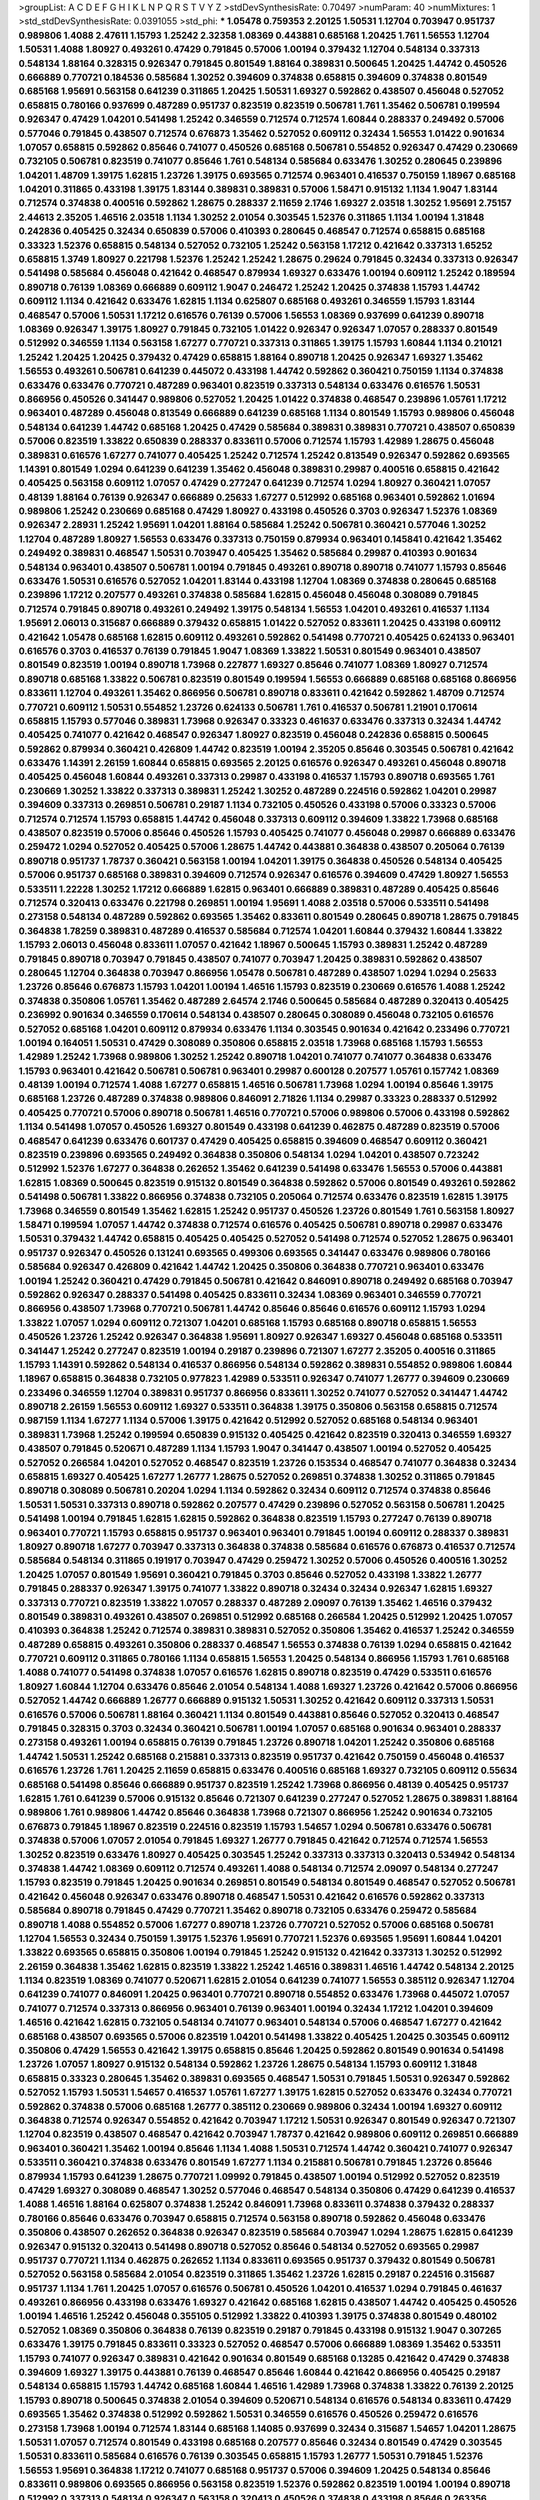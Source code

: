 >groupList:
A C D E F G H I K L
N P Q R S T V Y Z 
>stdDevSynthesisRate:
0.70497 
>numParam:
40
>numMixtures:
1
>std_stdDevSynthesisRate:
0.0391055
>std_phi:
***
1.05478 0.759353 2.20125 1.50531 1.12704 0.703947 0.951737 0.989806 1.4088 2.47611
1.15793 1.25242 2.32358 1.08369 0.443881 0.685168 1.20425 1.761 1.56553 1.12704
1.50531 1.4088 1.80927 0.493261 0.47429 0.791845 0.57006 1.00194 0.379432 1.12704
0.548134 0.337313 0.548134 1.88164 0.328315 0.926347 0.791845 0.801549 1.88164 0.389831
0.500645 1.20425 1.44742 0.450526 0.666889 0.770721 0.184536 0.585684 1.30252 0.394609
0.374838 0.658815 0.394609 0.374838 0.801549 0.685168 1.95691 0.563158 0.641239 0.311865
1.20425 1.50531 1.69327 0.592862 0.438507 0.456048 0.527052 0.658815 0.780166 0.937699
0.487289 0.951737 0.823519 0.823519 0.506781 1.761 1.35462 0.506781 0.199594 0.926347
0.47429 1.04201 0.541498 1.25242 0.346559 0.712574 0.712574 1.60844 0.288337 0.249492
0.57006 0.577046 0.791845 0.438507 0.712574 0.676873 1.35462 0.527052 0.609112 0.32434
1.56553 1.01422 0.901634 1.07057 0.658815 0.592862 0.85646 0.741077 0.450526 0.685168
0.506781 0.554852 0.926347 0.47429 0.230669 0.732105 0.506781 0.823519 0.741077 0.85646
1.761 0.548134 0.585684 0.633476 1.30252 0.280645 0.239896 1.04201 1.48709 1.39175
1.62815 1.23726 1.39175 0.693565 0.712574 0.963401 0.416537 0.750159 1.18967 0.685168
1.04201 0.311865 0.433198 1.39175 1.83144 0.389831 0.389831 0.57006 1.58471 0.915132
1.1134 1.9047 1.83144 0.712574 0.374838 0.400516 0.592862 1.28675 0.288337 2.11659
2.1746 1.69327 2.03518 1.30252 1.95691 2.75157 2.44613 2.35205 1.46516 2.03518
1.1134 1.30252 2.01054 0.303545 1.52376 0.311865 1.1134 1.00194 1.31848 0.242836
0.405425 0.32434 0.650839 0.57006 0.410393 0.280645 0.468547 0.712574 0.658815 0.685168
0.33323 1.52376 0.658815 0.548134 0.527052 0.732105 1.25242 0.563158 1.17212 0.421642
0.337313 1.65252 0.658815 1.3749 1.80927 0.221798 1.52376 1.25242 1.25242 1.28675
0.29624 0.791845 0.32434 0.337313 0.926347 0.541498 0.585684 0.456048 0.421642 0.468547
0.879934 1.69327 0.633476 1.00194 0.609112 1.25242 0.189594 0.890718 0.76139 1.08369
0.666889 0.609112 1.9047 0.246472 1.25242 1.20425 0.374838 1.15793 1.44742 0.609112
1.1134 0.421642 0.633476 1.62815 1.1134 0.625807 0.685168 0.493261 0.346559 1.15793
1.83144 0.468547 0.57006 1.50531 1.17212 0.616576 0.76139 0.57006 1.56553 1.08369
0.937699 0.641239 0.890718 1.08369 0.926347 1.39175 1.80927 0.791845 0.732105 1.01422
0.926347 0.926347 1.07057 0.288337 0.801549 0.512992 0.346559 1.1134 0.563158 1.67277
0.770721 0.337313 0.311865 1.39175 1.15793 1.60844 1.1134 0.210121 1.25242 1.20425
1.20425 0.379432 0.47429 0.658815 1.88164 0.890718 1.20425 0.926347 1.69327 1.35462
1.56553 0.493261 0.506781 0.641239 0.445072 0.433198 1.44742 0.592862 0.360421 0.750159
1.1134 0.374838 0.633476 0.633476 0.770721 0.487289 0.963401 0.823519 0.337313 0.548134
0.633476 0.616576 1.50531 0.866956 0.450526 0.341447 0.989806 0.527052 1.20425 1.01422
0.374838 0.468547 0.239896 1.05761 1.17212 0.963401 0.487289 0.456048 0.813549 0.666889
0.641239 0.685168 1.1134 0.801549 1.15793 0.989806 0.456048 0.548134 0.641239 1.44742
0.685168 1.20425 0.47429 0.585684 0.389831 0.389831 0.770721 0.438507 0.650839 0.57006
0.823519 1.33822 0.650839 0.288337 0.833611 0.57006 0.712574 1.15793 1.42989 1.28675
0.456048 0.389831 0.616576 1.67277 0.741077 0.405425 1.25242 0.712574 1.25242 0.813549
0.926347 0.592862 0.693565 1.14391 0.801549 1.0294 0.641239 0.641239 1.35462 0.456048
0.389831 0.29987 0.400516 0.658815 0.421642 0.405425 0.563158 0.609112 1.07057 0.47429
0.277247 0.641239 0.712574 1.0294 1.80927 0.360421 1.07057 0.48139 1.88164 0.76139
0.926347 0.666889 0.25633 1.67277 0.512992 0.685168 0.963401 0.592862 1.01694 0.989806
1.25242 0.230669 0.685168 0.47429 1.80927 0.433198 0.450526 0.3703 0.926347 1.52376
1.08369 0.926347 2.28931 1.25242 1.95691 1.04201 1.88164 0.585684 1.25242 0.506781
0.360421 0.577046 1.30252 1.12704 0.487289 1.80927 1.56553 0.633476 0.337313 0.750159
0.879934 0.963401 0.145841 0.421642 1.35462 0.249492 0.389831 0.468547 1.50531 0.703947
0.405425 1.35462 0.585684 0.29987 0.410393 0.901634 0.548134 0.963401 0.438507 0.506781
1.00194 0.791845 0.493261 0.890718 0.890718 0.741077 1.15793 0.85646 0.633476 1.50531
0.616576 0.527052 1.04201 1.83144 0.433198 1.12704 1.08369 0.374838 0.280645 0.685168
0.239896 1.17212 0.207577 0.493261 0.374838 0.585684 1.62815 0.456048 0.456048 0.308089
0.791845 0.712574 0.791845 0.890718 0.493261 0.249492 1.39175 0.548134 1.56553 1.04201
0.493261 0.416537 1.1134 1.95691 2.06013 0.315687 0.666889 0.379432 0.658815 1.01422
0.527052 0.833611 1.20425 0.433198 0.609112 0.421642 1.05478 0.685168 1.62815 0.609112
0.493261 0.592862 0.541498 0.770721 0.405425 0.624133 0.963401 0.616576 0.3703 0.416537
0.76139 0.791845 1.9047 1.08369 1.33822 1.50531 0.801549 0.963401 0.438507 0.801549
0.823519 1.00194 0.890718 1.73968 0.227877 1.69327 0.85646 0.741077 1.08369 1.80927
0.712574 0.890718 0.685168 1.33822 0.506781 0.823519 0.801549 0.199594 1.56553 0.666889
0.685168 0.685168 0.866956 0.833611 1.12704 0.493261 1.35462 0.866956 0.506781 0.890718
0.833611 0.421642 0.592862 1.48709 0.712574 0.770721 0.609112 1.50531 0.554852 1.23726
0.624133 0.506781 1.761 0.416537 0.506781 1.21901 0.170614 0.658815 1.15793 0.577046
0.389831 1.73968 0.926347 0.33323 0.461637 0.633476 0.337313 0.32434 1.44742 0.405425
0.741077 0.421642 0.468547 0.926347 1.80927 0.823519 0.456048 0.242836 0.658815 0.500645
0.592862 0.879934 0.360421 0.426809 1.44742 0.823519 1.00194 2.35205 0.85646 0.303545
0.506781 0.421642 0.633476 1.14391 2.26159 1.60844 0.658815 0.693565 2.20125 0.616576
0.926347 0.493261 0.456048 0.890718 0.405425 0.456048 1.60844 0.493261 0.337313 0.29987
0.433198 0.416537 1.15793 0.890718 0.693565 1.761 0.230669 1.30252 1.33822 0.337313
0.389831 1.25242 1.30252 0.487289 0.224516 0.592862 1.04201 0.29987 0.394609 0.337313
0.269851 0.506781 0.29187 1.1134 0.732105 0.450526 0.433198 0.57006 0.33323 0.57006
0.712574 0.712574 1.15793 0.658815 1.44742 0.456048 0.337313 0.609112 0.394609 1.33822
1.73968 0.685168 0.438507 0.823519 0.57006 0.85646 0.450526 1.15793 0.405425 0.741077
0.456048 0.29987 0.666889 0.633476 0.259472 1.0294 0.527052 0.405425 0.57006 1.28675
1.44742 0.443881 0.364838 0.438507 0.205064 0.76139 0.890718 0.951737 1.78737 0.360421
0.563158 1.00194 1.04201 1.39175 0.364838 0.450526 0.548134 0.405425 0.57006 0.951737
0.685168 0.389831 0.394609 0.712574 0.926347 0.616576 0.394609 0.47429 1.80927 1.56553
0.533511 1.22228 1.30252 1.17212 0.666889 1.62815 0.963401 0.666889 0.389831 0.487289
0.405425 0.85646 0.712574 0.320413 0.633476 0.221798 0.269851 1.00194 1.95691 1.4088
2.03518 0.57006 0.533511 0.541498 0.273158 0.548134 0.487289 0.592862 0.693565 1.35462
0.833611 0.801549 0.280645 0.890718 1.28675 0.791845 0.364838 1.78259 0.389831 0.487289
0.416537 0.585684 0.712574 1.04201 1.60844 0.379432 1.60844 1.33822 1.15793 2.06013
0.456048 0.833611 1.07057 0.421642 1.18967 0.500645 1.15793 0.389831 1.25242 0.487289
0.791845 0.890718 0.703947 0.791845 0.438507 0.741077 0.703947 1.20425 0.389831 0.592862
0.438507 0.280645 1.12704 0.364838 0.703947 0.866956 1.05478 0.506781 0.487289 0.438507
1.0294 1.0294 0.25633 1.23726 0.85646 0.676873 1.15793 1.04201 1.00194 1.46516
1.15793 0.823519 0.230669 0.616576 1.4088 1.25242 0.374838 0.350806 1.05761 1.35462
0.487289 2.64574 2.1746 0.500645 0.585684 0.487289 0.320413 0.405425 0.236992 0.901634
0.346559 0.170614 0.548134 0.438507 0.280645 0.308089 0.456048 0.732105 0.616576 0.527052
0.685168 1.04201 0.609112 0.879934 0.633476 1.1134 0.303545 0.901634 0.421642 0.233496
0.770721 1.00194 0.164051 1.50531 0.47429 0.308089 0.350806 0.658815 2.03518 1.73968
0.685168 1.15793 1.56553 1.42989 1.25242 1.73968 0.989806 1.30252 1.25242 0.890718
1.04201 0.741077 0.741077 0.364838 0.633476 1.15793 0.963401 0.421642 0.506781 0.506781
0.963401 0.29987 0.600128 0.207577 1.05761 0.157742 1.08369 0.48139 1.00194 0.712574
1.4088 1.67277 0.658815 1.46516 0.506781 1.73968 1.0294 1.00194 0.85646 1.39175
0.685168 1.23726 0.487289 0.374838 0.989806 0.846091 2.71826 1.1134 0.29987 0.33323
0.288337 0.512992 0.405425 0.770721 0.57006 0.890718 0.506781 1.46516 0.770721 0.57006
0.989806 0.57006 0.433198 0.592862 1.1134 0.541498 1.07057 0.450526 1.69327 0.801549
0.433198 0.641239 0.462875 0.487289 0.823519 0.57006 0.468547 0.641239 0.633476 0.601737
0.47429 0.405425 0.658815 0.394609 0.468547 0.609112 0.360421 0.823519 0.239896 0.693565
0.249492 0.364838 0.350806 0.548134 1.0294 1.04201 0.438507 0.723242 0.512992 1.52376
1.67277 0.364838 0.262652 1.35462 0.641239 0.541498 0.633476 1.56553 0.57006 0.443881
1.62815 1.08369 0.500645 0.823519 0.915132 0.801549 0.364838 0.592862 0.57006 0.801549
0.493261 0.592862 0.541498 0.506781 1.33822 0.866956 0.374838 0.732105 0.205064 0.712574
0.633476 0.823519 1.62815 1.39175 1.73968 0.346559 0.801549 1.35462 1.62815 1.25242
0.951737 0.450526 1.23726 0.801549 1.761 0.563158 1.80927 1.58471 0.199594 1.07057
1.44742 0.374838 0.712574 0.616576 0.405425 0.506781 0.890718 0.29987 0.633476 1.50531
0.379432 1.44742 0.658815 0.405425 0.405425 0.527052 0.541498 0.712574 0.527052 1.28675
0.963401 0.951737 0.926347 0.450526 0.131241 0.693565 0.499306 0.693565 0.341447 0.633476
0.989806 0.780166 0.585684 0.926347 0.426809 0.421642 1.44742 1.20425 0.350806 0.364838
0.770721 0.963401 0.633476 1.00194 1.25242 0.360421 0.47429 0.791845 0.506781 0.421642
0.846091 0.890718 0.249492 0.685168 0.703947 0.592862 0.926347 0.288337 0.541498 0.405425
0.833611 0.32434 1.08369 0.963401 0.346559 0.770721 0.866956 0.438507 1.73968 0.770721
0.506781 1.44742 0.85646 0.85646 0.616576 0.609112 1.15793 1.0294 1.33822 1.07057
1.0294 0.609112 0.721307 1.04201 0.685168 1.15793 0.685168 0.890718 0.658815 1.56553
0.450526 1.23726 1.25242 0.926347 0.364838 1.95691 1.80927 0.926347 1.69327 0.456048
0.685168 0.533511 0.341447 1.25242 0.277247 0.823519 1.00194 0.29187 0.239896 0.721307
1.67277 2.35205 0.400516 0.311865 1.15793 1.14391 0.592862 0.548134 0.416537 0.866956
0.548134 0.592862 0.389831 0.554852 0.989806 1.60844 1.18967 0.658815 0.364838 0.732105
0.977823 1.42989 0.533511 0.926347 0.741077 1.26777 0.394609 0.230669 0.233496 0.346559
1.12704 0.389831 0.951737 0.866956 0.833611 1.30252 0.741077 0.527052 0.341447 1.44742
0.890718 2.26159 1.56553 0.609112 1.69327 0.533511 0.364838 1.39175 0.350806 0.563158
0.658815 0.712574 0.987159 1.1134 1.67277 1.1134 0.57006 1.39175 0.421642 0.512992
0.527052 0.685168 0.548134 0.963401 0.389831 1.73968 1.25242 0.199594 0.650839 0.915132
0.405425 0.421642 0.823519 0.320413 0.346559 1.69327 0.438507 0.791845 0.520671 0.487289
1.1134 1.15793 1.9047 0.341447 0.438507 1.00194 0.527052 0.405425 0.527052 0.266584
1.04201 0.527052 0.468547 0.823519 1.23726 0.153534 0.468547 0.741077 0.364838 0.32434
0.658815 1.69327 0.405425 1.67277 1.26777 1.28675 0.527052 0.269851 0.374838 1.30252
0.311865 0.791845 0.890718 0.308089 0.506781 0.20204 1.0294 1.1134 0.592862 0.32434
0.609112 0.712574 0.374838 0.85646 1.50531 1.50531 0.337313 0.890718 0.592862 0.207577
0.47429 0.239896 0.527052 0.563158 0.506781 1.20425 0.541498 1.00194 0.791845 1.62815
1.62815 0.592862 0.364838 0.823519 1.15793 0.277247 0.76139 0.890718 0.963401 0.770721
1.15793 0.658815 0.951737 0.963401 0.963401 0.791845 1.00194 0.609112 0.288337 0.389831
1.80927 0.890718 1.67277 0.703947 0.337313 0.364838 0.374838 0.585684 0.616576 0.676873
0.416537 0.712574 0.585684 0.548134 0.311865 0.191917 0.703947 0.47429 0.259472 1.30252
0.57006 0.450526 0.400516 1.30252 1.20425 1.07057 0.801549 1.95691 0.360421 0.791845
0.3703 0.85646 0.527052 0.433198 1.33822 1.26777 0.791845 0.288337 0.926347 1.39175
0.741077 1.33822 0.890718 0.32434 0.32434 0.926347 1.62815 1.69327 0.337313 0.770721
0.823519 1.33822 1.07057 0.288337 0.487289 2.09097 0.76139 1.35462 1.46516 0.379432
0.801549 0.389831 0.493261 0.438507 0.269851 0.512992 0.685168 0.266584 1.20425 0.512992
1.20425 1.07057 0.410393 0.364838 1.25242 0.712574 0.389831 0.389831 0.527052 0.350806
1.35462 0.416537 1.25242 0.346559 0.487289 0.658815 0.493261 0.350806 0.288337 0.468547
1.56553 0.374838 0.76139 1.0294 0.658815 0.421642 0.770721 0.609112 0.311865 0.780166
1.1134 0.658815 1.56553 1.20425 0.548134 0.866956 1.15793 1.761 0.685168 1.4088
0.741077 0.541498 0.374838 1.07057 0.616576 1.62815 0.890718 0.823519 0.47429 0.533511
0.616576 1.80927 1.60844 1.12704 0.633476 0.85646 2.01054 0.548134 1.4088 1.69327
1.23726 0.421642 0.57006 0.866956 0.527052 1.44742 0.666889 1.26777 0.666889 0.915132
1.50531 1.30252 0.421642 0.609112 0.337313 1.50531 0.616576 0.57006 0.506781 1.88164
0.360421 1.1134 0.801549 0.443881 0.85646 0.527052 0.320413 0.468547 0.791845 0.328315
0.3703 0.32434 0.360421 0.506781 1.00194 1.07057 0.685168 0.901634 0.963401 0.288337
0.273158 0.493261 1.00194 0.658815 0.76139 0.791845 1.23726 0.890718 1.04201 1.25242
0.350806 0.685168 1.44742 1.50531 1.25242 0.685168 0.215881 0.337313 0.823519 0.951737
0.421642 0.750159 0.456048 0.416537 0.616576 1.23726 1.761 1.20425 2.11659 0.658815
0.633476 0.400516 0.685168 1.69327 0.732105 0.609112 0.55634 0.685168 0.541498 0.85646
0.666889 0.951737 0.823519 1.25242 1.73968 0.866956 0.48139 0.405425 0.951737 1.62815
1.761 0.641239 0.57006 0.915132 0.85646 0.721307 0.641239 0.277247 0.527052 1.28675
0.389831 1.88164 0.989806 1.761 0.989806 1.44742 0.85646 0.364838 1.73968 0.721307
0.866956 1.25242 0.901634 0.732105 0.676873 0.791845 1.18967 0.823519 0.224516 0.823519
1.15793 1.54657 1.0294 0.506781 0.633476 0.506781 0.374838 0.57006 1.07057 2.01054
0.791845 1.69327 1.26777 0.791845 0.421642 0.712574 0.712574 1.56553 1.30252 0.823519
0.633476 1.80927 0.405425 0.303545 1.25242 0.337313 0.337313 0.320413 0.534942 0.548134
0.374838 1.44742 1.08369 0.609112 0.712574 0.493261 1.4088 0.548134 0.712574 2.09097
0.548134 0.277247 1.15793 0.823519 0.791845 1.20425 0.901634 0.269851 0.801549 0.548134
0.801549 0.468547 0.527052 0.506781 0.421642 0.456048 0.926347 0.633476 0.890718 0.468547
1.50531 0.421642 0.616576 0.592862 0.337313 0.585684 0.890718 0.791845 0.47429 0.770721
1.35462 0.890718 0.732105 0.633476 0.259472 0.585684 0.890718 1.4088 0.554852 0.57006
1.67277 0.890718 1.23726 0.770721 0.527052 0.57006 0.685168 0.506781 1.12704 1.56553
0.32434 0.750159 1.39175 1.52376 1.95691 0.770721 1.52376 0.693565 1.95691 1.60844
1.04201 1.33822 0.693565 0.658815 0.350806 1.00194 0.791845 1.25242 0.915132 0.421642
0.337313 1.30252 0.512992 2.26159 0.364838 1.35462 1.62815 0.823519 1.33822 1.25242
1.46516 0.389831 1.46516 1.44742 0.548134 2.20125 1.1134 0.823519 1.08369 0.741077
0.520671 1.62815 2.01054 0.641239 0.741077 1.56553 0.385112 0.926347 1.12704 0.641239
0.741077 0.846091 1.20425 0.963401 0.770721 0.890718 0.554852 0.633476 1.73968 0.445072
1.07057 0.741077 0.712574 0.337313 0.866956 0.963401 0.76139 0.963401 1.00194 0.32434
1.17212 1.04201 0.394609 1.46516 0.421642 1.62815 0.732105 0.548134 0.741077 0.963401
0.548134 0.57006 0.468547 1.67277 0.421642 0.685168 0.438507 0.693565 0.57006 0.823519
1.04201 0.541498 1.33822 0.405425 1.20425 0.303545 0.609112 0.350806 0.47429 1.56553
0.421642 1.39175 0.658815 0.85646 1.20425 0.592862 0.801549 0.901634 0.541498 1.23726
1.07057 1.80927 0.915132 0.548134 0.592862 1.23726 1.28675 0.548134 1.15793 0.609112
1.31848 0.658815 0.33323 0.280645 1.35462 0.389831 0.693565 0.468547 1.50531 0.791845
1.50531 0.926347 0.592862 0.527052 1.15793 1.50531 1.54657 0.416537 1.05761 1.67277
1.39175 1.62815 0.527052 0.633476 0.32434 0.770721 0.592862 0.374838 0.57006 0.685168
1.26777 0.385112 0.230669 0.989806 0.32434 1.00194 1.69327 0.609112 0.364838 0.712574
0.926347 0.554852 0.421642 0.703947 1.17212 1.50531 0.926347 0.801549 0.926347 0.721307
1.12704 0.823519 0.438507 0.468547 0.421642 0.703947 1.78737 0.421642 0.989806 0.609112
0.269851 0.666889 0.963401 0.360421 1.35462 1.00194 0.85646 1.1134 1.4088 1.50531
0.712574 1.44742 0.360421 0.741077 0.926347 0.533511 0.360421 0.374838 0.633476 0.801549
1.67277 1.1134 0.215881 0.506781 0.791845 1.23726 0.85646 0.879934 1.15793 0.641239
1.28675 0.770721 1.09992 0.791845 0.438507 1.00194 0.512992 0.527052 0.823519 0.47429
1.69327 0.308089 0.468547 1.30252 0.577046 0.468547 0.548134 0.350806 0.47429 0.641239
0.416537 1.4088 1.46516 1.88164 0.625807 0.374838 1.25242 0.846091 1.73968 0.833611
0.374838 0.379432 0.288337 0.780166 0.85646 0.633476 0.703947 0.658815 0.712574 0.563158
0.890718 0.592862 0.456048 0.633476 0.350806 0.438507 0.262652 0.364838 0.926347 0.823519
0.585684 0.703947 1.0294 1.28675 1.62815 0.641239 0.926347 0.915132 0.320413 0.541498
0.890718 0.527052 0.85646 0.548134 0.527052 0.693565 0.29987 0.951737 0.770721 1.1134
0.462875 0.262652 1.1134 0.833611 0.693565 0.951737 0.379432 0.801549 0.506781 0.527052
0.563158 0.585684 2.01054 0.823519 0.311865 1.35462 1.23726 1.62815 0.29187 0.224516
0.315687 0.951737 1.1134 1.761 1.20425 1.07057 0.616576 0.506781 0.450526 1.04201
0.416537 1.0294 0.791845 0.461637 0.493261 0.866956 0.433198 0.633476 1.69327 0.421642
0.685168 1.62815 0.438507 1.44742 0.405425 0.450526 1.00194 1.46516 1.25242 0.456048
0.355105 0.512992 1.33822 0.410393 1.39175 0.374838 0.801549 0.480102 0.527052 1.08369
0.350806 0.364838 0.76139 0.823519 0.29187 0.791845 0.433198 0.915132 1.9047 0.307265
0.633476 1.39175 0.791845 0.833611 0.33323 0.527052 0.468547 0.57006 0.666889 1.08369
1.35462 0.533511 1.15793 0.741077 0.926347 0.389831 0.421642 0.901634 0.801549 0.685168
0.13285 0.421642 0.47429 0.374838 0.394609 1.69327 1.39175 0.443881 0.76139 0.468547
0.85646 1.60844 0.421642 0.866956 0.405425 0.29187 0.548134 0.658815 1.15793 1.44742
0.685168 1.60844 1.46516 1.42989 1.73968 0.374838 1.33822 0.76139 2.20125 1.15793
0.890718 0.500645 0.374838 2.01054 0.394609 0.520671 0.548134 0.616576 0.548134 0.833611
0.47429 0.693565 1.35462 0.374838 0.512992 0.592862 1.50531 0.346559 0.616576 0.450526
0.259472 0.616576 0.273158 1.73968 1.00194 0.712574 1.83144 0.685168 1.14085 0.937699
0.32434 0.315687 1.54657 1.04201 1.28675 1.50531 1.07057 0.712574 0.801549 0.433198
0.685168 0.207577 0.85646 0.32434 0.801549 0.47429 0.303545 1.50531 0.833611 0.585684
0.616576 0.76139 0.303545 0.658815 1.15793 1.26777 1.50531 0.791845 1.52376 1.56553
1.95691 0.364838 1.17212 0.741077 0.685168 0.951737 0.57006 0.394609 1.20425 0.548134
0.85646 0.833611 0.989806 0.693565 0.866956 0.563158 0.823519 1.52376 0.592862 0.823519
1.00194 1.00194 0.890718 0.512992 0.337313 0.548134 0.926347 0.563158 0.320413 0.450526
0.374838 0.433198 0.85646 0.263356 0.337313 0.901634 0.500645 1.80927 1.28675 1.58471
0.533511 0.693565 0.989806 0.29624 0.770721 2.03518 0.269851 0.676873 1.15793 0.303545
0.230669 1.39175 1.0294 1.56553 1.15793 0.85646 1.0294 1.88164 0.400516 0.592862
0.741077 0.741077 1.04201 1.05761 0.269851 0.833611 0.650839 0.741077 0.823519 0.438507
0.456048 1.30252 1.88164 0.741077 0.791845 0.811372 1.17212 0.374838 0.405425 0.989806
0.288337 1.15793 1.54657 0.685168 0.512992 0.85646 0.741077 1.25242 0.741077 0.233496
0.563158 0.609112 0.341447 1.15793 0.374838 1.44742 0.585684 0.194269 0.533511 0.405425
0.563158 0.520671 0.527052 1.69327 1.80927 1.44742 0.609112 0.609112 0.750159 1.1134
0.450526 0.732105 0.350806 0.33323 0.770721 0.527052 0.963401 0.770721 1.62815 1.23726
0.866956 0.506781 0.350806 0.273158 1.17212 0.506781 0.791845 0.350806 1.12704 0.29987
0.527052 0.548134 0.405425 0.650839 1.20425 0.752171 0.394609 0.658815 0.369309 0.360421
1.50531 0.246472 0.364838 0.288337 0.989806 0.493261 0.32434 0.32434 0.450526 0.741077
0.85646 0.741077 0.277247 1.73968 0.975207 0.963401 0.493261 0.963401 1.44742 0.712574
0.548134 0.770721 0.57006 0.703947 1.0294 0.890718 0.592862 0.350806 0.346559 1.50531
0.337313 1.54657 1.20425 0.963401 0.533511 1.1134 0.506781 0.666889 1.30252 0.712574
0.658815 1.80927 0.685168 0.658815 1.28675 1.35462 0.926347 0.676873 0.890718 0.963401
0.633476 0.563158 0.685168 0.456048 0.527052 0.364838 0.658815 0.548134 1.67277 0.249492
0.548134 0.527052 0.512992 0.438507 0.76139 0.29987 0.732105 0.433198 1.62815 0.506781
0.506781 0.379432 0.823519 0.389831 0.450526 0.421642 1.33822 0.641239 0.337313 0.866956
0.389831 0.600128 0.266584 0.259472 0.770721 0.866956 0.450526 1.73968 0.450526 0.791845
0.433198 0.426809 0.666889 1.23726 0.685168 0.389831 0.438507 0.221798 0.801549 0.32434
0.685168 0.512992 0.450526 0.57006 0.438507 0.548134 0.346559 0.951737 0.350806 0.592862
0.512992 0.770721 2.22823 2.11659 0.199594 2.03518 1.0294 1.1134 0.712574 0.712574
0.585684 0.405425 0.259472 0.405425 0.548134 0.506781 0.693565 0.685168 1.33822 0.337313
0.732105 0.712574 0.732105 1.4088 1.07057 1.07057 1.05761 1.80927 0.890718 0.676873
0.421642 0.601737 1.20425 0.85646 0.506781 0.266584 0.890718 0.493261 0.487289 0.791845
1.30252 0.421642 0.592862 0.450526 0.890718 0.585684 0.416537 0.205064 0.658815 0.915132
1.09698 0.364838 1.15793 0.712574 0.311865 0.577046 0.224516 0.350806 0.506781 0.14195
0.801549 0.658815 1.28675 0.823519 1.15793 1.25242 0.468547 1.50531 0.487289 0.791845
0.421642 1.78259 0.85646 0.48139 0.633476 0.926347 0.450526 0.487289 0.937699 0.277247
0.658815 1.35462 0.658815 1.07057 0.29987 0.468547 0.199594 1.50531 1.04201 0.32434
0.791845 1.73968 0.741077 0.712574 1.05761 1.12704 1.1134 0.963401 0.541498 0.410393
0.616576 0.85646 1.50531 0.915132 0.721307 1.04201 0.85646 1.62815 0.506781 0.527052
0.379432 0.416537 0.616576 0.259472 0.712574 0.641239 1.15793 0.468547 0.450526 0.421642
1.15793 0.732105 0.360421 0.963401 0.770721 0.230669 0.548134 1.88164 0.732105 1.39175
1.56553 0.389831 0.405425 0.468547 0.533511 1.73968 0.592862 0.328315 1.23726 1.30252
1.46516 0.563158 0.346559 1.15793 0.374838 0.493261 0.85646 0.350806 0.563158 0.541498
0.963401 0.685168 0.633476 0.633476 0.360421 0.456048 0.721307 0.527052 0.364838 1.50531
0.438507 1.33822 0.277247 0.741077 1.80927 1.28675 0.791845 0.438507 0.32434 0.450526
0.487289 0.360421 1.20425 0.506781 1.56553 0.548134 0.360421 0.32434 0.926347 0.512992
0.926347 0.337313 0.791845 0.493261 0.487289 0.890718 0.57006 1.60844 0.963401 0.951737
0.685168 0.989806 0.585684 1.761 0.456048 0.741077 0.224516 1.28675 1.20425 1.6481
0.47429 0.963401 0.456048 0.712574 0.85646 0.741077 1.80927 0.364838 0.693565 1.17212
0.405425 1.60844 0.703947 0.721307 0.85646 1.56553 1.44742 0.926347 0.487289 0.693565
1.80927 0.658815 1.80927 0.533511 0.770721 1.30252 1.20425 0.609112 1.50531 0.364838
0.770721 0.975207 0.394609 0.866956 1.00194 0.487289 0.592862 1.00194 0.506781 0.85646
0.57006 0.585684 0.456048 1.15793 0.438507 0.85646 0.791845 0.548134 1.00194 0.57006
0.666889 0.389831 1.04201 1.54657 0.658815 0.506781 0.76139 0.585684 0.394609 1.39175
0.421642 0.592862 0.666889 0.389831 0.364838 0.685168 0.288337 0.374838 1.50531 0.315687
0.487289 0.592862 0.951737 1.44742 1.04201 0.712574 0.57006 0.703947 1.09992 0.741077
0.416537 1.00194 0.57006 0.29624 0.676873 1.35462 0.249492 0.823519 0.658815 0.616576
0.236992 0.320413 0.350806 0.890718 0.548134 0.320413 0.585684 0.421642 0.963401 1.39175
0.658815 0.963401 0.337313 0.658815 0.926347 0.585684 0.374838 1.28675 0.975207 0.421642
0.721307 0.801549 0.527052 0.823519 0.685168 0.394609 0.266584 0.801549 0.85646 0.890718
1.52376 0.445072 0.712574 0.450526 0.741077 0.426809 1.54657 0.346559 0.249492 0.29987
0.770721 0.732105 0.350806 0.308089 0.487289 0.249492 0.29987 0.563158 0.616576 1.07057
0.394609 0.57006 0.394609 0.456048 1.17212 1.30252 0.585684 0.527052 1.62815 1.07057
0.350806 0.533511 0.548134 0.926347 0.527052 0.389831 0.213267 0.890718 1.33822 0.410393
0.866956 0.527052 1.28675 0.658815 0.890718 0.512992 0.741077 0.364838 0.33323 0.389831
0.585684 1.1134 1.35462 0.658815 0.890718 0.337313 1.80927 0.866956 0.833611 1.07057
1.35462 0.578593 1.04201 0.85646 1.12704 0.989806 1.20425 0.741077 0.658815 0.456048
0.389831 0.866956 0.791845 0.29187 0.554852 0.364838 0.57006 0.506781 1.69327 0.750159
0.57006 0.712574 0.823519 0.823519 1.4088 0.585684 1.1134 0.506781 0.750159 0.468547
1.761 1.39175 0.801549 0.421642 0.712574 0.468547 0.685168 0.548134 0.685168 0.468547
1.15793 0.801549 1.56553 0.32434 0.641239 0.443881 0.364838 0.389831 0.641239 0.230669
0.315687 0.379432 0.76139 0.487289 0.548134 0.791845 0.658815 0.421642 0.493261 1.23726
1.50531 1.30252 0.770721 0.685168 0.32434 1.1134 0.801549 0.374838 0.85646 1.07057
1.35462 0.233496 0.963401 0.732105 0.770721 1.00194 1.25242 1.4088 0.641239 0.676873
0.57006 0.963401 0.901634 2.20125 1.0294 0.616576 0.685168 0.963401 0.337313 0.29987
0.29987 0.548134 0.462875 1.04201 0.666889 2.09097 0.85646 0.585684 0.346559 0.548134
0.609112 0.456048 1.69327 0.712574 0.609112 0.548134 0.32434 1.25242 0.650839 0.468547
1.28675 0.926347 2.11659 0.963401 1.20425 1.04201 0.926347 0.592862 0.364838 1.0294
1.15793 0.951737 0.215881 1.20425 0.782258 0.410393 0.499306 0.364838 0.732105 0.585684
0.601737 0.506781 0.527052 0.693565 0.879934 0.890718 0.389831 0.76139 0.438507 0.416537
0.438507 0.311865 0.658815 0.280645 0.592862 0.443881 0.801549 0.833611 0.563158 1.08369
0.433198 0.658815 0.487289 0.246472 1.80927 0.866956 0.438507 0.337313 0.364838 0.433198
0.57006 1.08369 0.416537 1.30252 1.80927 0.833611 0.85646 0.609112 1.26777 0.693565
1.67277 0.405425 0.421642 0.712574 0.833611 1.28675 0.277247 0.977823 1.60844 1.1134
0.592862 0.585684 0.76139 1.07057 0.405425 0.926347 0.801549 0.770721 1.33822 0.239896
0.585684 1.20425 1.67277 0.712574 0.311865 0.32434 0.741077 0.47429 0.633476 0.712574
0.85646 1.69327 0.527052 0.685168 0.712574 1.35462 0.438507 0.676873 0.770721 0.450526
0.177438 0.85646 0.57006 0.585684 1.761 0.685168 0.450526 0.379432 0.456048 1.0294
0.732105 0.650839 0.750159 0.493261 2.35205 0.600128 0.337313 0.616576 0.548134 0.405425
0.506781 0.890718 0.989806 0.512992 0.658815 0.989806 0.975207 0.277247 2.06565 2.75157
0.360421 0.548134 0.405425 0.47429 0.364838 0.468547 0.284846 0.32434 0.520671 1.00194
0.685168 0.55634 0.153534 0.456048 0.527052 1.39175 1.07057 0.592862 1.56553 0.57006
0.85646 1.67277 0.456048 0.633476 1.0294 0.47429 0.527052 0.879934 1.56553 1.14085
0.915132 0.658815 1.1134 1.4088 0.456048 0.633476 1.54657 1.35462 2.06013 0.57006
0.770721 0.791845 1.80927 0.609112 0.288337 1.0294 0.658815 0.616576 0.32434 1.28675
1.67277 0.85646 0.303545 1.00194 0.364838 0.926347 0.951737 1.35462 0.259472 0.548134
0.487289 0.400516 0.585684 1.20425 0.394609 0.360421 0.533511 0.32434 0.29187 0.374838
0.438507 0.685168 0.487289 1.07057 0.341447 0.585684 2.09097 1.25242 0.926347 0.277247
0.732105 0.506781 0.633476 0.732105 1.15793 0.712574 0.592862 0.487289 0.487289 0.658815
1.69327 0.374838 1.07057 1.62815 0.506781 0.57006 0.641239 0.487289 1.4088 0.506781
1.20425 0.320413 0.641239 0.405425 0.791845 1.95691 1.50531 0.405425 0.364838 1.35462
1.4088 0.506781 0.685168 1.69327 1.60844 1.07057 0.57006 0.823519 1.20425 0.609112
0.527052 0.548134 0.625807 2.03518 0.712574 0.47429 1.1134 0.468547 0.609112 1.58471
0.191917 0.76139 1.12704 1.33822 0.703947 0.493261 0.421642 0.280645 0.533511 0.616576
1.73968 0.493261 0.641239 0.405425 0.456048 0.438507 0.843827 0.364838 0.721307 0.280645
1.9047 0.548134 0.846091 0.791845 0.85646 1.20425 1.00194 0.616576 0.527052 1.28675
0.328315 0.823519 0.85646 0.741077 2.20125 1.6481 0.926347 0.337313 0.609112 0.770721
0.823519 1.25242 0.450526 1.25242 0.394609 1.4088 0.641239 1.00194 0.770721 0.641239
1.25242 0.506781 0.29987 1.07057 0.732105 0.732105 0.592862 0.493261 0.85646 0.823519
1.0294 1.4088 0.951737 0.641239 1.1134 0.666889 0.249492 0.625807 0.633476 0.311865
0.703947 0.346559 0.32434 0.76139 0.499306 1.73968 1.04201 0.752171 0.963401 1.07057
0.833611 0.85646 0.280645 1.54657 0.890718 0.379432 0.548134 0.405425 0.926347 0.421642
1.20425 0.493261 1.50531 0.47429 0.288337 0.177438 0.741077 1.18967 1.12704 2.20125
1.44742 0.433198 0.32434 0.487289 1.07057 1.44742 0.487289 0.389831 0.85646 1.761
0.405425 0.85646 0.85646 0.468547 0.548134 0.890718 1.30252 0.548134 0.32434 0.741077
1.761 0.685168 1.46516 0.541498 0.433198 0.350806 1.35462 0.616576 1.00194 0.823519
0.915132 0.230669 0.770721 0.823519 0.456048 0.506781 1.44742 0.926347 0.389831 1.56553
0.846091 0.506781 2.09097 1.4088 1.33822 1.67277 0.311865 1.17212 0.487289 0.426809
0.633476 0.32434 0.890718 0.57006 1.15793 1.56553 1.58471 0.487289 0.421642 0.421642
0.360421 0.801549 1.39175 0.890718 0.249492 0.963401 0.901634 0.712574 1.07057 1.761
1.4088 0.641239 0.364838 0.311865 1.07057 0.633476 0.633476 0.791845 0.676873 0.57006
0.337313 0.389831 0.394609 0.658815 0.585684 0.288337 0.288337 0.770721 0.374838 0.410393
1.04201 0.770721 0.791845 0.685168 1.04201 1.0294 2.03518 0.585684 0.33323 1.50531
0.926347 1.15793 0.450526 1.62815 0.57006 1.20425 0.374838 1.44742 1.20425 0.506781
0.520671 0.189594 1.18967 1.93322 0.443881 0.57006 1.31848 0.421642 1.04201 0.641239
1.88164 0.741077 0.951737 0.890718 0.468547 0.823519 1.07057 0.379432 0.346559 0.506781
1.39175 1.73968 0.374838 1.00194 0.288337 0.633476 0.712574 0.456048 0.658815 1.9047
0.712574 0.450526 0.487289 1.18649 0.548134 1.25242 0.280645 1.69327 0.350806 0.685168
0.311865 1.21901 0.456048 0.866956 1.62815 0.801549 0.879934 0.780166 0.520671 0.823519
0.493261 0.405425 0.866956 0.468547 0.721307 0.233496 1.44742 0.616576 1.44742 0.633476
1.00194 1.48709 1.50531 1.12704 0.506781 1.78259 0.963401 0.288337 0.548134 0.833611
0.487289 0.989806 0.33323 0.721307 0.242836 0.685168 0.29187 0.394609 0.421642 0.311865
0.926347 0.548134 0.554852 0.346559 0.410393 1.35462 0.616576 0.926347 0.890718 0.609112
0.533511 1.1134 0.527052 1.62815 0.346559 1.04201 0.732105 0.685168 0.732105 0.926347
0.527052 0.527052 0.337313 0.685168 0.609112 1.30252 0.311865 0.592862 0.989806 0.215881
0.410393 0.416537 1.88164 1.98089 0.963401 1.20425 1.48311 0.47429 2.11659 0.32434
0.926347 0.346559 1.12704 0.712574 0.791845 1.52376 1.80927 0.650839 0.633476 1.28675
0.456048 0.616576 0.890718 1.58471 0.426809 0.456048 0.506781 1.35462 0.609112 1.52376
1.33822 0.421642 0.527052 0.901634 1.69327 0.29987 0.379432 0.641239 1.35462 0.288337
0.741077 0.308089 1.1134 0.770721 0.520671 1.88164 0.609112 0.468547 0.438507 0.578593
0.937699 1.62815 0.456048 0.823519 0.468547 1.39175 0.866956 0.456048 1.33822 0.360421
0.951737 0.616576 1.1134 0.823519 0.85646 0.879934 0.438507 0.548134 0.585684 0.633476
0.712574 0.890718 0.450526 0.32434 1.78737 1.73968 0.592862 0.421642 0.233496 1.25242
0.554852 1.04201 0.585684 0.76139 0.975207 0.33323 1.15793 0.374838 0.456048 0.989806
1.14391 0.421642 0.609112 0.641239 0.421642 1.00194 0.658815 1.50531 0.823519 1.15793
0.506781 1.60844 0.239896 1.23726 0.433198 0.592862 1.4088 0.685168 0.963401 1.25242
0.712574 0.433198 0.801549 1.28675 1.28675 0.346559 0.468547 1.07057 0.527052 1.28675
0.666889 0.364838 0.450526 0.405425 1.20425 0.207577 0.548134 0.364838 0.337313 1.1134
0.487289 1.80927 0.379432 1.1134 0.468547 1.56553 0.487289 0.493261 0.732105 0.456048
0.890718 0.360421 0.541498 0.438507 0.685168 0.548134 0.676873 1.20425 1.56553 0.433198
0.288337 0.337313 0.633476 0.963401 0.57006 0.57006 1.18967 0.801549 0.609112 0.311865
0.685168 1.28675 1.67277 0.548134 1.1134 0.675062 0.76139 1.15793 0.741077 1.0294
0.280645 0.791845 1.85886 1.25242 0.548134 0.548134 0.360421 0.741077 0.438507 1.39175
1.26777 0.506781 0.337313 0.438507 0.782258 0.487289 1.15793 0.385112 1.1134 1.44742
0.57006 1.69327 1.08369 1.80927 1.52376 1.35462 1.39175 0.823519 1.54657 0.548134
0.76139 1.67277 0.577046 1.07057 1.67277 0.585684 1.39175 1.69327 0.541498 1.00194
1.44742 0.548134 1.21901 0.658815 0.791845 0.685168 1.73968 1.44742 0.320413 0.658815
0.685168 0.389831 0.364838 0.405425 1.35462 0.506781 1.50531 0.57006 2.03518 0.712574
1.09992 0.57006 2.01054 1.67277 0.750159 0.468547 0.205064 1.62815 1.18967 1.30252
0.770721 0.712574 0.801549 0.633476 0.703947 1.69327 0.468547 1.25242 0.512992 0.616576
0.47429 0.963401 0.520671 0.712574 0.770721 0.303545 0.346559 0.57006 0.527052 0.548134
0.346559 0.676873 0.520671 0.666889 1.761 0.712574 0.563158 1.4088 0.527052 0.866956
0.350806 1.60844 0.703947 0.456048 0.450526 0.548134 0.616576 0.592862 1.50531 1.95691
0.246472 1.35462 0.389831 0.337313 0.280645 0.438507 0.379432 0.487289 0.823519 0.400516
0.47429 1.25242 1.1134 0.29187 0.703947 0.400516 0.57006 0.791845 0.915132 0.506781
1.56553 1.1134 0.989806 0.676873 1.25242 0.791845 1.9047 0.823519 0.721307 0.438507
0.288337 1.56553 1.50531 0.833611 0.585684 1.00194 0.493261 0.633476 1.50531 0.732105
0.207577 1.58896 0.975207 1.44742 0.506781 1.4088 0.641239 0.47429 0.866956 1.69327
0.450526 1.15793 0.32434 0.693565 1.00194 0.337313 0.592862 0.487289 1.44742 0.554852
0.468547 0.609112 0.527052 0.456048 0.450526 0.350806 0.616576 0.527052 0.47429 0.450526
1.15793 0.76139 0.585684 1.3749 1.00194 0.750159 1.88164 0.833611 0.833611 0.57006
0.926347 0.456048 1.23726 0.548134 0.47429 0.616576 1.28675 0.592862 0.975207 1.17212
0.548134 0.823519 0.658815 0.658815 0.410393 1.62815 0.433198 0.379432 0.512992 0.421642
0.57006 1.83144 1.30252 0.468547 0.554852 0.712574 1.20425 0.29987 0.493261 0.32434
0.926347 0.527052 0.487289 0.426809 0.468547 0.616576 0.405425 1.50531 1.25242 1.761
0.468547 2.03518 0.273158 1.1134 0.364838 0.548134 0.585684 0.233496 1.01422 1.00194
0.468547 1.15793 0.405425 0.585684 0.770721 1.20425 0.410393 0.585684 0.901634 0.823519
1.71862 1.95691 0.801549 1.69327 1.14391 0.833611 0.770721 0.554852 1.04201 0.57006
1.08369 0.410393 2.11659 0.616576 0.609112 1.52376 0.242836 1.58471 0.633476 0.685168
0.833611 1.42989 1.09992 2.20125 0.585684 0.438507 1.60844 0.47429 1.44742 0.741077
0.405425 0.350806 0.585684 0.364838 0.712574 1.31848 0.791845 0.421642 0.926347 0.364838
0.506781 1.39175 0.666889 0.937699 0.833611 0.85646 0.741077 0.989806 1.25242 1.04201
0.512992 1.00194 0.685168 1.88164 0.32434 0.360421 0.280645 1.35462 0.609112 0.926347
0.527052 0.989806 0.450526 0.400516 0.360421 0.374838 0.512992 0.468547 2.26159 0.782258
0.843827 1.44742 0.527052 1.25242 0.249492 1.69327 1.98089 0.443881 0.609112 1.44742
1.80927 1.69327 1.39175 1.15793 1.00194 1.30252 0.989806 0.76139 1.07057 0.712574
0.732105 0.685168 0.541498 0.833611 0.770721 0.487289 0.641239 1.0294 0.712574 1.28675
2.9761 2.03518 1.54657 0.890718 0.394609 1.20425 1.14391 1.23726 0.500645 0.685168
1.20425 0.337313 0.963401 1.4088 0.350806 1.93322 0.712574 0.951737 0.963401 0.901634
1.28675 0.389831 1.30252 0.33323 0.379432 0.57006 1.4088 1.08369 0.592862 0.741077
0.641239 1.69327 0.585684 1.50531 1.67277 0.85646 1.07057 1.39175 1.20425 0.47429
0.548134 0.770721 1.69327 0.633476 1.62815 0.685168 1.50531 0.770721 0.625807 0.29987
0.616576 0.989806 1.07057 0.801549 0.801549 1.1134 0.890718 0.438507 0.266584 0.85646
0.527052 1.44742 0.433198 1.54657 0.303545 0.389831 0.85646 0.438507 0.823519 1.12704
0.801549 0.791845 0.512992 1.04201 0.480102 0.468547 0.963401 0.791845 0.989806 1.35462
1.1134 0.400516 0.926347 0.337313 0.823519 0.609112 0.989806 0.915132 0.607482 0.741077
0.493261 0.741077 0.989806 0.563158 0.32434 0.533511 0.741077 0.57006 0.468547 0.609112
0.989806 0.350806 0.712574 0.658815 0.421642 0.975207 0.389831 0.782258 1.25242 1.12704
0.57006 0.866956 0.506781 0.57006 0.374838 0.48139 0.506781 0.791845 0.666889 0.951737
0.527052 0.389831 0.360421 1.15793 0.609112 0.426809 1.28675 0.527052 1.54657 0.385112
0.433198 0.259472 1.17212 0.548134 0.609112 1.18967 0.791845 0.890718 1.56553 0.616576
0.33323 0.741077 0.506781 0.963401 0.421642 0.76139 1.67277 0.32434 0.197177 0.658815
0.346559 0.33323 0.592862 0.85646 0.433198 0.456048 1.54657 1.1134 1.35462 0.585684
0.609112 0.57006 1.04201 1.07057 0.609112 0.360421 0.548134 0.732105 0.890718 0.685168
0.85646 1.33822 0.85646 0.527052 0.879934 0.205064 0.712574 0.926347 0.703947 1.35462
0.791845 1.18967 1.48709 1.20425 0.493261 0.676873 2.11659 1.33822 0.405425 0.770721
1.62815 1.50531 1.44742 0.450526 1.4088 0.741077 0.592862 0.801549 0.951737 1.12704
1.20425 0.456048 0.456048 0.609112 0.487289 0.721307 0.577046 0.76139 0.308089 0.374838
1.1134 0.85646 1.1134 1.44742 1.88164 1.0294 0.770721 0.633476 0.76139 1.20425
0.770721 0.57006 0.616576 0.975207 0.47429 0.360421 0.405425 0.450526 0.337313 0.592862
0.791845 0.650839 1.35462 1.1134 0.685168 1.20425 0.685168 0.374838 1.69327 0.712574
0.25633 1.20425 0.527052 0.823519 0.405425 0.57006 0.76139 1.20425 1.28675 1.20425
0.311865 1.56553 0.389831 0.890718 0.527052 0.823519 0.563158 0.280645 0.421642 0.280645
0.48139 0.685168 0.658815 0.445072 0.364838 0.846091 1.30252 1.73968 0.866956 0.989806
0.389831 0.288337 0.493261 0.384082 0.394609 0.721307 0.533511 0.57006 1.30252 0.741077
0.527052 0.3703 1.50531 0.438507 1.54244 0.487289 0.280645 0.385112 0.311865 0.866956
0.405425 0.239896 1.50531 1.04201 0.374838 0.456048 0.951737 0.456048 0.577046 0.741077
0.633476 0.410393 1.17212 0.443881 1.30252 0.533511 0.277247 0.801549 0.592862 0.633476
0.468547 0.658815 1.1134 0.741077 0.410393 0.527052 1.39175 0.609112 0.926347 0.85646
0.32434 0.76139 0.548134 1.44742 0.527052 1.39175 0.493261 0.355105 0.379432 0.541498
0.823519 1.35462 1.88164 0.410393 1.88164 0.426809 1.71862 0.394609 0.791845 0.926347
0.703947 1.35462 0.890718 1.83144 0.616576 1.15793 0.520671 0.633476 1.67277 0.303545
0.712574 1.52376 0.951737 0.963401 1.20425 1.761 0.337313 0.712574 0.438507 0.374838
0.592862 0.823519 0.303545 0.833611 0.438507 0.426809 1.52376 0.468547 1.04201 0.541498
1.46516 1.62815 0.633476 0.500645 0.259472 1.80927 0.658815 0.405425 1.01422 1.44742
0.578593 1.69327 0.649098 0.259472 0.76139 0.833611 0.487289 0.438507 0.32434 0.487289
0.374838 0.721307 0.239896 0.379432 0.29987 0.533511 0.405425 0.658815 1.56553 0.438507
0.592862 0.450526 0.389831 0.85646 1.25242 0.288337 0.456048 0.57006 1.33822 1.33822
1.15793 0.493261 1.28675 0.741077 0.658815 1.39175 1.25242 0.269851 0.741077 0.712574
0.554852 1.25242 0.85646 0.685168 0.963401 0.450526 0.633476 0.29987 0.890718 1.07057
0.823519 0.989806 0.633476 0.770721 0.319556 2.82699 0.76139 1.44742 0.438507 0.29987
0.712574 0.633476 0.379432 0.666889 0.468547 0.85646 0.374838 1.1134 0.48139 1.78259
0.770721 0.389831 0.29987 0.374838 0.563158 0.337313 0.421642 1.67277 0.421642 0.47429
0.712574 0.456048 0.770721 1.07057 0.915132 0.685168 0.650839 0.801549 1.25242 0.989806
0.833611 1.33822 0.712574 0.29987 0.609112 0.456048 0.633476 0.85646 0.712574 0.421642
0.320413 0.29187 0.506781 0.480102 0.421642 0.438507 0.592862 0.33323 0.364838 0.405425
0.527052 0.487289 0.963401 0.230669 0.421642 1.15793 0.47429 0.770721 1.28675 0.926347
1.1134 0.527052 0.791845 0.360421 0.33323 0.527052 0.563158 1.56553 0.374838 1.20425
0.801549 0.685168 0.277247 0.975207 0.85646 0.266584 1.23726 0.548134 0.33323 1.54657
0.311865 0.685168 0.57006 1.00194 0.541498 0.685168 1.62815 1.88164 0.548134 0.405425
0.901634 0.527052 0.823519 0.246472 0.33323 0.791845 0.25633 0.770721 0.732105 0.616576
1.33822 1.08369 1.4088 0.890718 1.12704 1.0294 0.468547 0.741077 0.676873 0.926347
0.963401 1.80927 0.951737 0.512992 0.468547 0.901634 0.823519 1.28675 0.823519 0.801549
1.12704 0.741077 1.50531 1.08369 0.527052 0.85646 0.266584 0.693565 1.04201 0.658815
0.658815 0.890718 0.823519 0.658815 0.833611 0.609112 0.963401 0.364838 0.350806 0.468547
0.533511 0.625807 0.438507 0.374838 0.937699 0.693565 0.85646 0.770721 0.901634 0.277247
1.07057 1.56553 1.54657 0.693565 1.20425 0.320413 0.405425 0.421642 0.533511 2.20125
0.685168 0.57006 0.823519 1.15793 0.890718 0.770721 0.721307 1.60844 1.23726 1.88164
1.33822 0.666889 0.901634 2.11659 0.506781 1.15793 0.337313 1.25242 0.685168 1.60844
0.337313 0.741077 0.641239 2.11659 0.85646 0.385112 0.685168 0.389831 0.527052 1.30252
0.500645 0.951737 0.890718 0.780166 0.693565 0.563158 0.456048 1.00194 0.468547 1.23726
0.577046 0.650839 0.456048 0.685168 1.44742 1.00194 0.131241 0.468547 0.468547 0.456048
0.712574 0.801549 0.633476 1.0294 1.95691 0.364838 1.30252 1.15793 2.11659 0.741077
0.443881 1.1134 0.364838 1.1134 1.28675 0.890718 1.28675 1.44742 1.33822 1.1134
0.394609 0.506781 0.374838 0.770721 1.20425 1.05478 0.693565 1.88164 0.29987 0.493261
0.29987 1.83144 0.389831 0.29987 1.15793 0.364838 0.712574 1.761 0.284084 0.239896
0.658815 0.712574 0.259472 0.527052 0.633476 0.975207 0.57006 0.47429 1.44742 0.901634
0.801549 0.951737 0.533511 0.389831 0.350806 0.951737 1.33822 0.741077 1.35462 1.28675
0.389831 1.73968 1.80927 0.658815 0.33323 0.791845 0.685168 0.468547 0.364838 0.405425
1.23726 1.07057 1.52376 0.450526 0.527052 0.926347 0.328315 0.76139 0.450526 1.07057
0.609112 0.416537 0.33323 0.315687 1.761 1.20425 0.246472 0.527052 0.951737 0.823519
1.35462 0.487289 0.926347 0.450526 0.520671 0.350806 0.833611 0.33323 0.585684 0.506781
0.592862 0.346559 0.633476 1.15793 1.04201 0.823519 0.506781 0.592862 0.394609 0.712574
1.9047 1.30252 1.30252 0.890718 0.242836 1.44742 0.379432 0.801549 0.33323 1.04201
1.05478 0.360421 0.350806 0.76139 0.926347 0.456048 1.35462 0.405425 0.421642 0.633476
0.85646 0.33323 0.712574 0.500645 0.527052 0.374838 1.15793 1.44742 0.76139 1.83144
0.468547 0.57006 0.506781 0.585684 0.32434 0.658815 1.50531 1.04201 0.421642 0.676873
0.585684 0.433198 0.288337 0.791845 1.44742 0.915132 0.57006 0.450526 1.28675 0.741077
0.712574 0.703947 0.456048 0.741077 0.926347 0.389831 0.364838 0.85646 0.901634 0.374838
0.624133 1.761 1.44742 0.506781 0.712574 0.76139 0.47429 0.926347 1.44742 1.18967
0.506781 0.85646 0.563158 0.633476 0.658815 0.433198 0.554852 1.15793 1.26777 2.09097
0.230669 1.08369 0.426809 1.44742 1.0294 1.08369 0.989806 0.770721 0.456048 0.741077
1.56553 0.374838 0.337313 1.12704 0.833611 1.07057 0.468547 0.487289 0.47429 0.592862
0.450526 1.56553 0.450526 0.32434 0.658815 0.421642 1.50531 0.527052 1.08369 0.433198
0.741077 1.0294 0.512992 0.770721 0.926347 0.963401 2.20125 0.658815 0.277247 0.890718
1.18967 0.963401 0.311865 0.527052 1.04201 0.303545 1.56553 1.00194 1.04201 1.17212
0.989806 0.658815 0.288337 0.563158 0.879934 1.28675 1.9047 1.83144 1.20425 0.721307
0.901634 0.487289 0.29987 0.346559 1.50531 0.456048 0.389831 0.360421 0.389831 0.57006
0.389831 0.616576 0.791845 0.443881 0.658815 0.350806 0.57006 0.592862 0.29987 0.541498
1.23726 0.379432 1.80927 1.18967 0.346559 0.712574 0.337313 1.0294 0.890718 0.438507
0.890718 0.633476 1.35462 0.389831 1.17212 0.833611 1.01422 1.08369 1.80927 0.47429
1.14391 1.69327 1.25242 0.405425 0.750159 0.791845 0.346559 0.616576 0.421642 0.926347
0.76139 0.450526 0.288337 0.666889 0.625807 0.833611 0.926347 0.890718 0.57006 0.277247
0.658815 0.563158 1.73968 0.823519 0.963401 0.741077 2.75157 2.03518 1.25242 1.33822
1.15793 0.937699 0.421642 0.926347 0.85646 0.926347 0.191917 0.741077 0.741077 0.438507
0.346559 1.88164 0.609112 0.493261 0.577046 1.46516 0.712574 1.35462 1.12704 0.450526
1.35462 0.963401 1.73968 0.801549 1.60844 0.951737 0.901634 0.32434 0.280645 1.33822
0.585684 0.890718 0.328315 0.633476 0.609112 0.443881 0.666889 0.833611 0.311865 0.85646
1.46516 0.712574 0.374838 0.926347 0.633476 0.207577 0.456048 0.506781 0.658815 1.09992
0.833611 1.20425 1.1134 0.801549 0.468547 0.405425 1.1134 0.801549 0.866956 1.25242
0.592862 0.239896 0.658815 1.15793 0.712574 0.506781 0.791845 0.487289 1.33822 0.642959
0.520671 0.685168 1.3749 0.76139 0.450526 0.311865 0.666889 0.421642 0.364838 0.346559
2.35205 1.09992 0.548134 0.288337 1.9047 0.360421 0.249492 0.823519 0.770721 1.08369
1.23726 0.468547 0.658815 0.770721 0.770721 1.30252 1.30252 1.08369 0.616576 1.0294
0.833611 0.520671 0.801549 1.60844 0.493261 0.658815 0.770721 2.03518 0.989806 0.732105
0.47429 1.0294 1.50531 0.487289 0.563158 0.269851 0.823519 1.50531 0.963401 0.963401
0.658815 0.741077 0.609112 0.468547 0.32434 0.685168 1.08369 1.1134 1.30252 0.421642
0.500645 0.541498 1.50531 1.3749 0.506781 0.450526 0.346559 1.71402 0.548134 0.32434
0.342363 0.55634 0.658815 0.337313 0.527052 1.73968 0.48139 0.548134 0.450526 0.732105
1.56553 0.592862 0.527052 0.512992 0.400516 0.741077 0.456048 0.801549 0.57006 0.364838
0.259472 1.0294 1.05761 0.625807 0.426809 0.951737 0.456048 0.311865 0.712574 0.633476
0.242836 0.770721 0.405425 0.801549 1.15793 0.33323 1.23726 0.346559 0.438507 0.926347
0.493261 0.487289 0.57006 0.47429 0.32434 0.416537 0.926347 0.47429 0.405425 0.33323
0.374838 1.20425 1.80927 0.548134 0.487289 0.801549 0.288337 0.320413 1.44742 1.50531
0.506781 0.641239 1.54657 0.791845 1.80927 0.633476 1.15793 1.60844 0.685168 0.394609
0.703947 1.39175 0.548134 0.29624 0.616576 0.85646 0.350806 0.989806 0.85646 1.07057
1.60844 0.456048 1.1134 0.703947 0.879934 0.346559 0.592862 0.890718 0.527052 1.21901
0.633476 0.346559 0.866956 0.633476 0.712574 0.350806 1.00194 0.625807 1.69327 0.963401
1.1134 0.456048 0.541498 0.33323 1.1134 0.548134 0.633476 0.341447 0.506781 0.493261
0.266584 0.311865 0.288337 0.989806 0.364838 0.389831 0.658815 0.685168 0.937699 1.14085
0.741077 0.833611 0.280645 1.50531 0.712574 0.520671 0.741077 0.541498 0.308089 0.554852
1.04201 0.633476 0.512992 1.15793 1.20425 0.374838 1.21901 0.712574 1.35462 1.60844
0.890718 1.20425 1.65252 0.592862 0.433198 0.791845 0.57006 0.364838 0.379432 1.46516
0.438507 1.0294 0.259472 1.07057 0.801549 0.389831 0.926347 0.288337 0.506781 0.823519
0.791845 1.12704 0.890718 0.456048 1.95691 0.703947 1.69327 0.85646 1.17212 1.33822
0.658815 0.85646 0.512992 0.57006 0.641239 0.712574 1.08369 0.76139 1.25242 0.421642
0.456048 0.901634 0.712574 1.69327 0.770721 0.937699 0.633476 0.527052 0.658815 0.400516
0.676873 0.585684 0.145841 1.60844 1.00194 2.1746 0.85646 0.85646 0.364838 0.438507
0.360421 0.791845 1.88164 0.512992 0.456048 0.609112 2.01054 0.741077 2.01054 1.95691
1.1134 1.00194 0.506781 0.770721 0.33323 0.666889 0.389831 1.00194 0.506781 1.95691
2.86163 0.770721 1.25242 0.548134 1.60844 0.866956 0.500645 0.374838 0.311865 0.609112
0.405425 0.374838 1.25242 2.64574 1.25242 1.07057 0.315687 1.15793 0.487289 0.963401
1.25242 1.0294 1.83144 1.83144 0.57006 1.42989 0.85646 1.50531 0.85646 0.57006
1.4088 0.685168 2.03518 0.47429 0.823519 0.975207 0.770721 0.963401 0.76139 0.732105
0.801549 0.901634 0.421642 0.527052 0.548134 0.438507 1.35462 1.00194 1.44742 1.20425
0.389831 0.85646 0.741077 0.207577 0.541498 1.39175 1.761 1.60844 0.866956 0.616576
0.823519 0.915132 0.890718 0.374838 2.09097 0.791845 0.548134 1.12704 2.20125 0.937699
1.0294 0.801549 0.585684 1.44742 0.47429 0.433198 1.30252 2.26159 0.421642 1.35462
0.712574 0.374838 0.791845 1.35462 1.60844 0.609112 0.389831 1.04201 0.346559 1.04201
1.95691 0.963401 0.554852 0.741077 0.963401 0.633476 0.57006 0.520671 0.609112 0.658815
0.450526 0.823519 0.57006 0.791845 1.62815 0.468547 0.266584 1.32202 0.578593 1.44742
0.989806 0.57006 1.12704 1.46516 1.04201 0.379432 1.761 0.379432 0.520671 0.963401
0.770721 0.963401 1.54657 0.963401 1.1134 0.658815 1.62815 0.592862 1.85886 0.951737
1.60844 0.541498 0.915132 1.27117 0.846091 1.20425 0.360421 1.62815 0.926347 1.0294
0.364838 0.456048 0.493261 0.288337 0.303545 0.585684 0.405425 0.641239 0.527052 0.823519
0.963401 0.641239 1.73968 0.311865 0.890718 1.56553 0.438507 0.57006 1.761 0.732105
0.801549 0.592862 0.233496 0.633476 0.541498 0.926347 0.315687 0.468547 0.527052 0.866956
0.57006 1.28675 0.633476 1.1134 0.389831 0.47429 0.57006 0.609112 0.712574 0.823519
0.823519 0.801549 0.741077 0.364838 0.76139 1.32202 0.433198 0.438507 1.1134 0.770721
0.76139 0.741077 0.288337 0.548134 0.493261 0.421642 1.25242 0.405425 0.519278 1.20425
0.712574 0.389831 0.901634 0.592862 0.592862 0.450526 0.585684 1.80927 1.88164 0.57006
0.410393 1.60844 0.360421 0.641239 0.732105 0.527052 0.548134 0.493261 0.527052 1.00194
1.67277 0.76139 0.963401 1.56553 1.23726 1.08369 0.890718 2.03518 0.29187 0.277247
0.29987 0.592862 1.95691 0.951737 1.60844 1.30252 0.527052 0.592862 0.989806 0.866956
0.527052 1.33822 2.03518 1.56553 1.04201 0.585684 1.1134 0.29624 0.47429 0.963401
0.405425 0.926347 0.833611 2.1746 1.08369 0.801549 0.85646 0.394609 0.76139 0.500645
0.85646 1.52376 1.761 1.35462 0.585684 0.443881 0.520671 1.761 1.07057 1.15793
1.00194 1.54657 1.67277 1.0294 0.633476 1.39175 1.30252 1.09992 0.346559 1.33822
0.616576 0.616576 0.85646 1.83144 0.246472 1.50531 0.57006 0.963401 1.20425 0.577046
0.600128 0.548134 0.438507 0.712574 0.487289 0.721307 1.12704 1.39175 0.27389 0.801549
0.33323 0.32434 0.57006 1.00194 0.609112 0.823519 0.823519 1.08369 0.85646 0.585684
0.449321 0.487289 0.221798 1.95691 0.585684 1.80927 1.04201 0.879934 1.0294 0.462875
0.239896 0.32434 0.512992 0.350806 0.527052 0.389831 0.703947 0.500645 0.500645 0.346559
0.426809 0.823519 1.50531 0.76139 0.506781 1.00194 1.35462 1.25242 1.25242 0.506781
0.890718 1.18967 1.25242 0.585684 0.866956 1.20425 0.585684 1.54657 0.616576 0.500645
0.85646 1.35462 0.311865 0.527052 0.438507 0.487289 1.39175 0.658815 1.56553 0.421642
0.364838 0.541498 0.456048 0.350806 0.658815 1.14391 1.04201 0.506781 1.73968 0.288337
1.50531 0.438507 0.405425 0.609112 0.379432 0.493261 0.500645 0.170614 0.548134 1.69327
0.685168 0.405425 1.4088 0.890718 0.641239 0.693565 0.592862 1.9047 0.791845 0.585684
0.616576 0.866956 0.57006 0.421642 0.364838 0.712574 1.95691 0.280645 0.48139 0.315687
0.405425 0.328315 1.761 1.08369 0.833611 0.416537 0.320413 0.47429 0.47429 0.512992
0.791845 0.770721 0.389831 0.609112 0.791845 0.741077 0.389831 0.541498 0.770721 1.95691
1.18967 0.512992 0.915132 1.33822 1.07057 0.801549 0.926347 1.33822 1.25242 1.23726
1.39175 1.00194 0.487289 1.39175 1.69327 2.1746 0.989806 0.633476 1.00194 1.00194
0.85646 2.35205 1.15793 2.11659 0.823519 1.50531 1.15793 2.03518 1.69327 1.50531
0.360421 0.625807 0.394609 1.12704 0.433198 0.866956 0.901634 1.25242 0.585684 0.266584
0.85646 0.85646 1.44742 0.438507 1.4088 0.520671 1.28675 1.1134 0.703947 0.633476
1.07057 0.926347 0.32434 1.25242 1.48709 1.00194 1.12704 0.585684 1.50531 0.791845
0.443881 0.308089 0.823519 0.901634 0.721307 0.47429 0.85646 1.28675 1.1134 0.506781
1.08369 0.833611 0.512992 0.360421 0.456048 1.83144 0.770721 0.450526 0.890718 0.703947
1.69327 0.616576 1.15793 0.29987 0.548134 0.846091 1.08369 1.62815 0.712574 0.506781
0.633476 0.823519 0.732105 0.374838 0.405425 0.337313 0.520671 0.616576 0.360421 2.11659
0.374838 0.548134 0.890718 0.890718 1.08369 0.249492 0.926347 0.405425 0.750159 0.937699
0.57006 0.801549 0.259472 0.951737 0.230669 0.712574 1.50531 0.770721 0.57006 0.585684
0.901634 1.48709 1.23726 1.08369 1.80927 0.770721 0.350806 0.633476 0.468547 0.866956
0.456048 0.541498 0.658815 1.23726 0.379432 0.346559 0.512992 1.44742 1.15793 1.28675
0.506781 1.25242 1.62815 0.506781 0.770721 0.732105 0.394609 0.676873 0.346559 0.374838
0.350806 1.67277 1.20425 1.0294 0.926347 1.23726 0.259472 0.85646 0.364838 0.456048
1.4088 0.548134 0.732105 0.506781 1.35462 0.32434 0.57006 0.548134 0.712574 0.951737
0.438507 0.456048 0.456048 0.801549 0.76139 0.926347 0.592862 1.80927 1.35462 1.08369
1.46516 1.17212 0.563158 0.823519 0.833611 1.23726 0.47429 0.963401 
>categories:
0 0
>mixtureAssignment:
0 0 0 0 0 0 0 0 0 0 0 0 0 0 0 0 0 0 0 0 0 0 0 0 0 0 0 0 0 0 0 0 0 0 0 0 0 0 0 0 0 0 0 0 0 0 0 0 0 0
0 0 0 0 0 0 0 0 0 0 0 0 0 0 0 0 0 0 0 0 0 0 0 0 0 0 0 0 0 0 0 0 0 0 0 0 0 0 0 0 0 0 0 0 0 0 0 0 0 0
0 0 0 0 0 0 0 0 0 0 0 0 0 0 0 0 0 0 0 0 0 0 0 0 0 0 0 0 0 0 0 0 0 0 0 0 0 0 0 0 0 0 0 0 0 0 0 0 0 0
0 0 0 0 0 0 0 0 0 0 0 0 0 0 0 0 0 0 0 0 0 0 0 0 0 0 0 0 0 0 0 0 0 0 0 0 0 0 0 0 0 0 0 0 0 0 0 0 0 0
0 0 0 0 0 0 0 0 0 0 0 0 0 0 0 0 0 0 0 0 0 0 0 0 0 0 0 0 0 0 0 0 0 0 0 0 0 0 0 0 0 0 0 0 0 0 0 0 0 0
0 0 0 0 0 0 0 0 0 0 0 0 0 0 0 0 0 0 0 0 0 0 0 0 0 0 0 0 0 0 0 0 0 0 0 0 0 0 0 0 0 0 0 0 0 0 0 0 0 0
0 0 0 0 0 0 0 0 0 0 0 0 0 0 0 0 0 0 0 0 0 0 0 0 0 0 0 0 0 0 0 0 0 0 0 0 0 0 0 0 0 0 0 0 0 0 0 0 0 0
0 0 0 0 0 0 0 0 0 0 0 0 0 0 0 0 0 0 0 0 0 0 0 0 0 0 0 0 0 0 0 0 0 0 0 0 0 0 0 0 0 0 0 0 0 0 0 0 0 0
0 0 0 0 0 0 0 0 0 0 0 0 0 0 0 0 0 0 0 0 0 0 0 0 0 0 0 0 0 0 0 0 0 0 0 0 0 0 0 0 0 0 0 0 0 0 0 0 0 0
0 0 0 0 0 0 0 0 0 0 0 0 0 0 0 0 0 0 0 0 0 0 0 0 0 0 0 0 0 0 0 0 0 0 0 0 0 0 0 0 0 0 0 0 0 0 0 0 0 0
0 0 0 0 0 0 0 0 0 0 0 0 0 0 0 0 0 0 0 0 0 0 0 0 0 0 0 0 0 0 0 0 0 0 0 0 0 0 0 0 0 0 0 0 0 0 0 0 0 0
0 0 0 0 0 0 0 0 0 0 0 0 0 0 0 0 0 0 0 0 0 0 0 0 0 0 0 0 0 0 0 0 0 0 0 0 0 0 0 0 0 0 0 0 0 0 0 0 0 0
0 0 0 0 0 0 0 0 0 0 0 0 0 0 0 0 0 0 0 0 0 0 0 0 0 0 0 0 0 0 0 0 0 0 0 0 0 0 0 0 0 0 0 0 0 0 0 0 0 0
0 0 0 0 0 0 0 0 0 0 0 0 0 0 0 0 0 0 0 0 0 0 0 0 0 0 0 0 0 0 0 0 0 0 0 0 0 0 0 0 0 0 0 0 0 0 0 0 0 0
0 0 0 0 0 0 0 0 0 0 0 0 0 0 0 0 0 0 0 0 0 0 0 0 0 0 0 0 0 0 0 0 0 0 0 0 0 0 0 0 0 0 0 0 0 0 0 0 0 0
0 0 0 0 0 0 0 0 0 0 0 0 0 0 0 0 0 0 0 0 0 0 0 0 0 0 0 0 0 0 0 0 0 0 0 0 0 0 0 0 0 0 0 0 0 0 0 0 0 0
0 0 0 0 0 0 0 0 0 0 0 0 0 0 0 0 0 0 0 0 0 0 0 0 0 0 0 0 0 0 0 0 0 0 0 0 0 0 0 0 0 0 0 0 0 0 0 0 0 0
0 0 0 0 0 0 0 0 0 0 0 0 0 0 0 0 0 0 0 0 0 0 0 0 0 0 0 0 0 0 0 0 0 0 0 0 0 0 0 0 0 0 0 0 0 0 0 0 0 0
0 0 0 0 0 0 0 0 0 0 0 0 0 0 0 0 0 0 0 0 0 0 0 0 0 0 0 0 0 0 0 0 0 0 0 0 0 0 0 0 0 0 0 0 0 0 0 0 0 0
0 0 0 0 0 0 0 0 0 0 0 0 0 0 0 0 0 0 0 0 0 0 0 0 0 0 0 0 0 0 0 0 0 0 0 0 0 0 0 0 0 0 0 0 0 0 0 0 0 0
0 0 0 0 0 0 0 0 0 0 0 0 0 0 0 0 0 0 0 0 0 0 0 0 0 0 0 0 0 0 0 0 0 0 0 0 0 0 0 0 0 0 0 0 0 0 0 0 0 0
0 0 0 0 0 0 0 0 0 0 0 0 0 0 0 0 0 0 0 0 0 0 0 0 0 0 0 0 0 0 0 0 0 0 0 0 0 0 0 0 0 0 0 0 0 0 0 0 0 0
0 0 0 0 0 0 0 0 0 0 0 0 0 0 0 0 0 0 0 0 0 0 0 0 0 0 0 0 0 0 0 0 0 0 0 0 0 0 0 0 0 0 0 0 0 0 0 0 0 0
0 0 0 0 0 0 0 0 0 0 0 0 0 0 0 0 0 0 0 0 0 0 0 0 0 0 0 0 0 0 0 0 0 0 0 0 0 0 0 0 0 0 0 0 0 0 0 0 0 0
0 0 0 0 0 0 0 0 0 0 0 0 0 0 0 0 0 0 0 0 0 0 0 0 0 0 0 0 0 0 0 0 0 0 0 0 0 0 0 0 0 0 0 0 0 0 0 0 0 0
0 0 0 0 0 0 0 0 0 0 0 0 0 0 0 0 0 0 0 0 0 0 0 0 0 0 0 0 0 0 0 0 0 0 0 0 0 0 0 0 0 0 0 0 0 0 0 0 0 0
0 0 0 0 0 0 0 0 0 0 0 0 0 0 0 0 0 0 0 0 0 0 0 0 0 0 0 0 0 0 0 0 0 0 0 0 0 0 0 0 0 0 0 0 0 0 0 0 0 0
0 0 0 0 0 0 0 0 0 0 0 0 0 0 0 0 0 0 0 0 0 0 0 0 0 0 0 0 0 0 0 0 0 0 0 0 0 0 0 0 0 0 0 0 0 0 0 0 0 0
0 0 0 0 0 0 0 0 0 0 0 0 0 0 0 0 0 0 0 0 0 0 0 0 0 0 0 0 0 0 0 0 0 0 0 0 0 0 0 0 0 0 0 0 0 0 0 0 0 0
0 0 0 0 0 0 0 0 0 0 0 0 0 0 0 0 0 0 0 0 0 0 0 0 0 0 0 0 0 0 0 0 0 0 0 0 0 0 0 0 0 0 0 0 0 0 0 0 0 0
0 0 0 0 0 0 0 0 0 0 0 0 0 0 0 0 0 0 0 0 0 0 0 0 0 0 0 0 0 0 0 0 0 0 0 0 0 0 0 0 0 0 0 0 0 0 0 0 0 0
0 0 0 0 0 0 0 0 0 0 0 0 0 0 0 0 0 0 0 0 0 0 0 0 0 0 0 0 0 0 0 0 0 0 0 0 0 0 0 0 0 0 0 0 0 0 0 0 0 0
0 0 0 0 0 0 0 0 0 0 0 0 0 0 0 0 0 0 0 0 0 0 0 0 0 0 0 0 0 0 0 0 0 0 0 0 0 0 0 0 0 0 0 0 0 0 0 0 0 0
0 0 0 0 0 0 0 0 0 0 0 0 0 0 0 0 0 0 0 0 0 0 0 0 0 0 0 0 0 0 0 0 0 0 0 0 0 0 0 0 0 0 0 0 0 0 0 0 0 0
0 0 0 0 0 0 0 0 0 0 0 0 0 0 0 0 0 0 0 0 0 0 0 0 0 0 0 0 0 0 0 0 0 0 0 0 0 0 0 0 0 0 0 0 0 0 0 0 0 0
0 0 0 0 0 0 0 0 0 0 0 0 0 0 0 0 0 0 0 0 0 0 0 0 0 0 0 0 0 0 0 0 0 0 0 0 0 0 0 0 0 0 0 0 0 0 0 0 0 0
0 0 0 0 0 0 0 0 0 0 0 0 0 0 0 0 0 0 0 0 0 0 0 0 0 0 0 0 0 0 0 0 0 0 0 0 0 0 0 0 0 0 0 0 0 0 0 0 0 0
0 0 0 0 0 0 0 0 0 0 0 0 0 0 0 0 0 0 0 0 0 0 0 0 0 0 0 0 0 0 0 0 0 0 0 0 0 0 0 0 0 0 0 0 0 0 0 0 0 0
0 0 0 0 0 0 0 0 0 0 0 0 0 0 0 0 0 0 0 0 0 0 0 0 0 0 0 0 0 0 0 0 0 0 0 0 0 0 0 0 0 0 0 0 0 0 0 0 0 0
0 0 0 0 0 0 0 0 0 0 0 0 0 0 0 0 0 0 0 0 0 0 0 0 0 0 0 0 0 0 0 0 0 0 0 0 0 0 0 0 0 0 0 0 0 0 0 0 0 0
0 0 0 0 0 0 0 0 0 0 0 0 0 0 0 0 0 0 0 0 0 0 0 0 0 0 0 0 0 0 0 0 0 0 0 0 0 0 0 0 0 0 0 0 0 0 0 0 0 0
0 0 0 0 0 0 0 0 0 0 0 0 0 0 0 0 0 0 0 0 0 0 0 0 0 0 0 0 0 0 0 0 0 0 0 0 0 0 0 0 0 0 0 0 0 0 0 0 0 0
0 0 0 0 0 0 0 0 0 0 0 0 0 0 0 0 0 0 0 0 0 0 0 0 0 0 0 0 0 0 0 0 0 0 0 0 0 0 0 0 0 0 0 0 0 0 0 0 0 0
0 0 0 0 0 0 0 0 0 0 0 0 0 0 0 0 0 0 0 0 0 0 0 0 0 0 0 0 0 0 0 0 0 0 0 0 0 0 0 0 0 0 0 0 0 0 0 0 0 0
0 0 0 0 0 0 0 0 0 0 0 0 0 0 0 0 0 0 0 0 0 0 0 0 0 0 0 0 0 0 0 0 0 0 0 0 0 0 0 0 0 0 0 0 0 0 0 0 0 0
0 0 0 0 0 0 0 0 0 0 0 0 0 0 0 0 0 0 0 0 0 0 0 0 0 0 0 0 0 0 0 0 0 0 0 0 0 0 0 0 0 0 0 0 0 0 0 0 0 0
0 0 0 0 0 0 0 0 0 0 0 0 0 0 0 0 0 0 0 0 0 0 0 0 0 0 0 0 0 0 0 0 0 0 0 0 0 0 0 0 0 0 0 0 0 0 0 0 0 0
0 0 0 0 0 0 0 0 0 0 0 0 0 0 0 0 0 0 0 0 0 0 0 0 0 0 0 0 0 0 0 0 0 0 0 0 0 0 0 0 0 0 0 0 0 0 0 0 0 0
0 0 0 0 0 0 0 0 0 0 0 0 0 0 0 0 0 0 0 0 0 0 0 0 0 0 0 0 0 0 0 0 0 0 0 0 0 0 0 0 0 0 0 0 0 0 0 0 0 0
0 0 0 0 0 0 0 0 0 0 0 0 0 0 0 0 0 0 0 0 0 0 0 0 0 0 0 0 0 0 0 0 0 0 0 0 0 0 0 0 0 0 0 0 0 0 0 0 0 0
0 0 0 0 0 0 0 0 0 0 0 0 0 0 0 0 0 0 0 0 0 0 0 0 0 0 0 0 0 0 0 0 0 0 0 0 0 0 0 0 0 0 0 0 0 0 0 0 0 0
0 0 0 0 0 0 0 0 0 0 0 0 0 0 0 0 0 0 0 0 0 0 0 0 0 0 0 0 0 0 0 0 0 0 0 0 0 0 0 0 0 0 0 0 0 0 0 0 0 0
0 0 0 0 0 0 0 0 0 0 0 0 0 0 0 0 0 0 0 0 0 0 0 0 0 0 0 0 0 0 0 0 0 0 0 0 0 0 0 0 0 0 0 0 0 0 0 0 0 0
0 0 0 0 0 0 0 0 0 0 0 0 0 0 0 0 0 0 0 0 0 0 0 0 0 0 0 0 0 0 0 0 0 0 0 0 0 0 0 0 0 0 0 0 0 0 0 0 0 0
0 0 0 0 0 0 0 0 0 0 0 0 0 0 0 0 0 0 0 0 0 0 0 0 0 0 0 0 0 0 0 0 0 0 0 0 0 0 0 0 0 0 0 0 0 0 0 0 0 0
0 0 0 0 0 0 0 0 0 0 0 0 0 0 0 0 0 0 0 0 0 0 0 0 0 0 0 0 0 0 0 0 0 0 0 0 0 0 0 0 0 0 0 0 0 0 0 0 0 0
0 0 0 0 0 0 0 0 0 0 0 0 0 0 0 0 0 0 0 0 0 0 0 0 0 0 0 0 0 0 0 0 0 0 0 0 0 0 0 0 0 0 0 0 0 0 0 0 0 0
0 0 0 0 0 0 0 0 0 0 0 0 0 0 0 0 0 0 0 0 0 0 0 0 0 0 0 0 0 0 0 0 0 0 0 0 0 0 0 0 0 0 0 0 0 0 0 0 0 0
0 0 0 0 0 0 0 0 0 0 0 0 0 0 0 0 0 0 0 0 0 0 0 0 0 0 0 0 0 0 0 0 0 0 0 0 0 0 0 0 0 0 0 0 0 0 0 0 0 0
0 0 0 0 0 0 0 0 0 0 0 0 0 0 0 0 0 0 0 0 0 0 0 0 0 0 0 0 0 0 0 0 0 0 0 0 0 0 0 0 0 0 0 0 0 0 0 0 0 0
0 0 0 0 0 0 0 0 0 0 0 0 0 0 0 0 0 0 0 0 0 0 0 0 0 0 0 0 0 0 0 0 0 0 0 0 0 0 0 0 0 0 0 0 0 0 0 0 0 0
0 0 0 0 0 0 0 0 0 0 0 0 0 0 0 0 0 0 0 0 0 0 0 0 0 0 0 0 0 0 0 0 0 0 0 0 0 0 0 0 0 0 0 0 0 0 0 0 0 0
0 0 0 0 0 0 0 0 0 0 0 0 0 0 0 0 0 0 0 0 0 0 0 0 0 0 0 0 0 0 0 0 0 0 0 0 0 0 0 0 0 0 0 0 0 0 0 0 0 0
0 0 0 0 0 0 0 0 0 0 0 0 0 0 0 0 0 0 0 0 0 0 0 0 0 0 0 0 0 0 0 0 0 0 0 0 0 0 0 0 0 0 0 0 0 0 0 0 0 0
0 0 0 0 0 0 0 0 0 0 0 0 0 0 0 0 0 0 0 0 0 0 0 0 0 0 0 0 0 0 0 0 0 0 0 0 0 0 0 0 0 0 0 0 0 0 0 0 0 0
0 0 0 0 0 0 0 0 0 0 0 0 0 0 0 0 0 0 0 0 0 0 0 0 0 0 0 0 0 0 0 0 0 0 0 0 0 0 0 0 0 0 0 0 0 0 0 0 0 0
0 0 0 0 0 0 0 0 0 0 0 0 0 0 0 0 0 0 0 0 0 0 0 0 0 0 0 0 0 0 0 0 0 0 0 0 0 0 0 0 0 0 0 0 0 0 0 0 0 0
0 0 0 0 0 0 0 0 0 0 0 0 0 0 0 0 0 0 0 0 0 0 0 0 0 0 0 0 0 0 0 0 0 0 0 0 0 0 0 0 0 0 0 0 0 0 0 0 0 0
0 0 0 0 0 0 0 0 0 0 0 0 0 0 0 0 0 0 0 0 0 0 0 0 0 0 0 0 0 0 0 0 0 0 0 0 0 0 0 0 0 0 0 0 0 0 0 0 0 0
0 0 0 0 0 0 0 0 0 0 0 0 0 0 0 0 0 0 0 0 0 0 0 0 0 0 0 0 0 0 0 0 0 0 0 0 0 0 0 0 0 0 0 0 0 0 0 0 0 0
0 0 0 0 0 0 0 0 0 0 0 0 0 0 0 0 0 0 0 0 0 0 0 0 0 0 0 0 0 0 0 0 0 0 0 0 0 0 0 0 0 0 0 0 0 0 0 0 0 0
0 0 0 0 0 0 0 0 0 0 0 0 0 0 0 0 0 0 0 0 0 0 0 0 0 0 0 0 0 0 0 0 0 0 0 0 0 0 0 0 0 0 0 0 0 0 0 0 0 0
0 0 0 0 0 0 0 0 0 0 0 0 0 0 0 0 0 0 0 0 0 0 0 0 0 0 0 0 0 0 0 0 0 0 0 0 0 0 0 0 0 0 0 0 0 0 0 0 0 0
0 0 0 0 0 0 0 0 0 0 0 0 0 0 0 0 0 0 0 0 0 0 0 0 0 0 0 0 0 0 0 0 0 0 0 0 0 0 0 0 0 0 0 0 0 0 0 0 0 0
0 0 0 0 0 0 0 0 0 0 0 0 0 0 0 0 0 0 0 0 0 0 0 0 0 0 0 0 0 0 0 0 0 0 0 0 0 0 0 0 0 0 0 0 0 0 0 0 0 0
0 0 0 0 0 0 0 0 0 0 0 0 0 0 0 0 0 0 0 0 0 0 0 0 0 0 0 0 0 0 0 0 0 0 0 0 0 0 0 0 0 0 0 0 0 0 0 0 0 0
0 0 0 0 0 0 0 0 0 0 0 0 0 0 0 0 0 0 0 0 0 0 0 0 0 0 0 0 0 0 0 0 0 0 0 0 0 0 0 0 0 0 0 0 0 0 0 0 0 0
0 0 0 0 0 0 0 0 0 0 0 0 0 0 0 0 0 0 0 0 0 0 0 0 0 0 0 0 0 0 0 0 0 0 0 0 0 0 0 0 0 0 0 0 0 0 0 0 0 0
0 0 0 0 0 0 0 0 0 0 0 0 0 0 0 0 0 0 0 0 0 0 0 0 0 0 0 0 0 0 0 0 0 0 0 0 0 0 0 0 0 0 0 0 0 0 0 0 0 0
0 0 0 0 0 0 0 0 0 0 0 0 0 0 0 0 0 0 0 0 0 0 0 0 0 0 0 0 0 0 0 0 0 0 0 0 0 0 0 0 0 0 0 0 0 0 0 0 0 0
0 0 0 0 0 0 0 0 0 0 0 0 0 0 0 0 0 0 0 0 0 0 0 0 0 0 0 0 0 0 0 0 0 0 0 0 0 0 0 0 0 0 0 0 0 0 0 0 0 0
0 0 0 0 0 0 0 0 0 0 0 0 0 0 0 0 0 0 0 0 0 0 0 0 0 0 0 0 0 0 0 0 0 0 0 0 0 0 0 0 0 0 0 0 0 0 0 0 0 0
0 0 0 0 0 0 0 0 0 0 0 0 0 0 0 0 0 0 0 0 0 0 0 0 0 0 0 0 0 0 0 0 0 0 0 0 0 0 0 0 0 0 0 0 0 0 0 0 0 0
0 0 0 0 0 0 0 0 0 0 0 0 0 0 0 0 0 0 0 0 0 0 0 0 0 0 0 0 0 0 0 0 0 0 0 0 0 0 0 0 0 0 0 0 0 0 0 0 0 0
0 0 0 0 0 0 0 0 0 0 0 0 0 0 0 0 0 0 0 0 0 0 0 0 0 0 0 0 0 0 0 0 0 0 0 0 0 0 0 0 0 0 0 0 0 0 0 0 0 0
0 0 0 0 0 0 0 0 0 0 0 0 0 0 0 0 0 0 0 0 0 0 0 0 0 0 0 0 0 0 0 0 0 0 0 0 0 0 0 0 0 0 0 0 0 0 0 0 0 0
0 0 0 0 0 0 0 0 0 0 0 0 0 0 0 0 0 0 0 0 0 0 0 0 0 0 0 0 0 0 0 0 0 0 0 0 0 0 0 0 0 0 0 0 0 0 0 0 0 0
0 0 0 0 0 0 0 0 0 0 0 0 0 0 0 0 0 0 0 0 0 0 0 0 0 0 0 0 0 0 0 0 0 0 0 0 0 0 0 0 0 0 0 0 0 0 0 0 0 0
0 0 0 0 0 0 0 0 0 0 0 0 0 0 0 0 0 0 0 0 0 0 0 0 0 0 0 0 0 0 0 0 0 0 0 0 0 0 0 0 0 0 0 0 0 0 0 0 0 0
0 0 0 0 0 0 0 0 0 0 0 0 0 0 0 0 0 0 0 0 0 0 0 0 0 0 0 0 0 0 0 0 0 0 0 0 0 0 0 0 0 0 0 0 0 0 0 0 0 0
0 0 0 0 0 0 0 0 0 0 0 0 0 0 0 0 0 0 0 0 0 0 0 0 0 0 0 0 0 0 0 0 0 0 0 0 0 0 0 0 0 0 0 0 0 0 0 0 0 0
0 0 0 0 0 0 0 0 0 0 0 0 0 0 0 0 0 0 0 0 0 0 0 0 0 0 0 0 0 0 0 0 0 0 0 0 0 0 0 0 0 0 0 0 0 0 0 0 0 0
0 0 0 0 0 0 0 0 0 0 0 0 0 0 0 0 0 0 0 0 0 0 0 0 0 0 0 0 0 0 0 0 0 0 0 0 0 0 0 0 0 0 0 0 0 0 0 0 0 0
0 0 0 0 0 0 0 0 0 0 0 0 0 0 0 0 0 0 0 0 0 0 0 0 0 0 0 0 0 0 0 0 0 0 0 0 0 0 0 0 0 0 0 0 0 0 0 0 0 0
0 0 0 0 0 0 0 0 0 0 0 0 0 0 0 0 0 0 0 0 0 0 0 0 0 0 0 0 0 0 0 0 0 0 0 0 0 0 0 0 0 0 0 0 0 0 0 0 0 0
0 0 0 0 0 0 0 0 0 0 0 0 0 0 0 0 0 0 0 0 0 0 0 0 0 0 0 0 0 0 0 0 0 0 0 0 0 0 0 0 0 0 0 0 0 0 0 0 0 0
0 0 0 0 0 0 0 0 0 0 0 0 0 0 0 0 0 0 0 0 0 0 0 0 0 0 0 0 0 0 0 0 0 0 0 0 0 0 0 0 0 0 0 0 0 0 0 0 0 0
0 0 0 0 0 0 0 0 0 0 0 0 0 0 0 0 0 0 0 0 0 0 0 0 0 0 0 0 0 0 0 0 0 0 0 0 0 0 0 0 0 0 0 0 0 0 0 0 0 0
0 0 0 0 0 0 0 0 0 0 0 0 0 0 0 0 0 0 0 0 0 0 0 0 0 0 0 0 0 0 0 0 0 0 0 0 0 0 0 0 0 0 0 0 0 0 0 0 0 0
0 0 0 0 0 0 0 0 0 0 0 0 0 0 0 0 0 0 0 0 0 0 0 0 0 0 0 0 0 0 0 0 0 0 0 0 0 0 0 0 0 0 0 0 0 0 0 0 0 0
0 0 0 0 0 0 0 0 0 0 0 0 0 0 0 0 0 0 0 0 0 0 0 0 0 0 0 0 0 0 0 0 0 0 0 0 0 0 0 0 0 0 0 0 0 0 0 0 0 0
0 0 0 0 0 0 0 0 0 0 0 0 0 0 0 0 0 0 0 0 0 0 0 0 0 0 0 0 0 0 0 0 0 0 0 0 0 0 0 0 0 0 0 0 0 0 0 0 0 0
0 0 0 0 0 0 0 0 0 0 0 0 0 0 0 0 0 0 0 0 0 0 0 0 0 0 0 0 0 0 0 0 0 0 0 0 0 0 0 0 0 0 0 0 0 0 0 0 0 0
0 0 0 0 0 0 0 0 0 0 0 0 0 0 0 0 0 0 0 0 0 0 0 0 0 0 0 0 0 0 0 0 0 0 0 0 0 0 0 0 0 0 0 0 0 0 0 0 0 0
0 0 0 0 0 0 0 0 0 0 0 0 0 0 0 0 0 0 0 0 0 0 0 0 0 0 0 0 0 0 0 0 0 0 0 0 0 0 0 0 0 0 0 0 0 0 0 0 0 0
0 0 0 0 0 0 0 0 0 0 0 0 0 0 0 0 0 0 0 0 0 0 0 0 0 0 0 0 0 0 0 0 0 0 0 0 0 0 0 0 0 0 0 0 0 0 0 0 0 0
0 0 0 0 0 0 0 0 0 0 0 0 0 0 0 0 0 0 0 0 0 0 0 0 0 0 0 0 0 0 0 0 0 0 0 0 0 0 0 0 0 0 0 0 0 0 0 0 0 0
0 0 0 0 0 0 0 0 0 0 0 0 0 0 0 0 0 0 0 0 0 0 0 0 0 0 0 0 0 0 0 0 0 0 0 0 0 0 0 0 0 0 0 0 0 0 0 0 0 0
0 0 0 0 0 0 0 0 0 0 0 0 0 0 0 0 0 0 0 0 0 0 0 0 0 0 0 0 0 0 0 0 0 0 0 0 0 0 0 0 0 0 0 0 0 0 0 0 0 0
0 0 0 0 0 0 0 0 0 0 0 0 0 0 0 0 0 0 0 0 0 0 0 0 0 0 0 0 0 0 0 0 0 0 0 0 0 0 0 0 0 0 0 0 0 0 0 0 0 0
0 0 0 0 0 0 0 0 0 0 0 0 0 0 0 0 0 0 0 0 0 0 0 0 0 0 0 0 0 0 0 0 0 0 0 0 0 0 0 0 0 0 0 0 0 0 0 0 0 0
0 0 0 0 0 0 0 0 0 0 0 0 0 0 0 0 0 0 0 0 0 0 0 0 0 0 0 0 0 0 0 0 0 0 0 0 0 0 0 0 0 0 0 0 0 0 0 0 0 0
0 0 0 0 0 0 0 0 0 0 0 0 0 0 0 0 0 0 0 0 0 0 0 0 0 0 0 0 0 0 0 0 0 0 0 0 0 0 0 0 0 0 0 0 0 0 0 0 0 0
0 0 0 0 0 0 0 0 0 0 0 0 0 0 0 0 0 0 0 0 0 0 0 0 0 0 0 0 0 0 0 0 0 0 0 0 0 0 0 0 0 0 0 0 0 0 0 0 0 0
0 0 0 0 0 0 0 0 0 0 0 0 0 0 0 0 0 0 0 0 0 0 0 0 0 0 0 0 0 0 0 0 0 0 0 0 0 0 0 0 0 0 0 0 0 0 0 0 0 0
0 0 0 0 0 0 0 0 0 0 0 0 0 0 0 0 0 0 0 0 0 0 0 0 0 0 0 0 0 0 0 0 0 0 0 0 0 0 0 0 0 0 0 0 0 0 0 0 0 0
0 0 0 0 0 0 0 0 0 0 0 0 0 0 0 0 0 0 0 0 0 0 0 0 0 0 0 0 0 0 0 0 0 0 0 0 0 0 0 0 0 0 0 0 0 0 0 0 0 0
0 0 0 0 0 0 0 0 0 0 0 0 0 0 0 0 0 0 0 0 0 0 0 0 0 0 0 0 
>numMutationCategories:
1
>numSelectionCategories:
1
>categoryProbabilities:
1 
>selectionIsInMixture:
***
0 
>mutationIsInMixture:
***
0 
>obsPhiSets:
0
>currentSynthesisRateLevel:
***
0.559077 2.14475 0.888454 0.94047 1.03418 4.88627 1.32597 1.75848 1.05027 0.894605
0.641694 1.43048 0.802834 2.49877 0.699519 1.90103 1.95269 0.379464 1.18654 1.1179
0.473348 0.569571 0.260614 1.12463 1.56994 0.810736 0.928676 0.362861 1.30455 0.193383
0.614624 0.678318 0.475799 0.254944 1.00391 0.432786 2.42417 1.63433 0.465243 1.11567
1.82597 0.588579 0.323785 0.849866 0.569784 0.842412 1.87085 0.726652 0.43345 1.10856
0.918386 2.09882 2.72282 3.54202 0.885662 0.67539 0.326705 0.460875 0.50618 1.42702
0.747215 0.592893 0.558418 0.442317 0.713846 0.894116 3.34426 3.27151 0.300385 0.186935
2.41802 0.403473 0.850967 0.337818 0.558086 0.33348 0.735948 0.526953 2.09599 0.906384
1.02913 0.650091 0.726746 0.422366 1.23933 0.538655 0.966716 0.488404 1.36655 1.88767
0.472359 0.707907 0.710945 2.10339 1.27905 1.117 0.553758 0.925657 1.47246 2.21767
0.523932 0.171528 0.499311 0.324821 0.933079 1.44808 0.743602 2.61407 0.913515 0.668265
0.706592 0.756728 0.666693 0.99184 2.29962 0.654947 0.569699 0.458116 0.818709 0.848498
0.291524 1.66467 1.29998 0.699873 0.404933 4.64483 2.43725 0.409044 0.229147 0.385846
0.271827 0.449025 0.237696 0.398154 0.500674 1.64308 0.608748 1.08403 0.524192 0.536357
0.337577 0.770219 0.391942 0.174352 0.366138 0.771052 0.962988 0.960009 0.387004 0.52846
0.51005 0.422585 0.279808 0.637129 3.31392 1.57079 0.4245 0.374631 2.1501 0.251695
0.33997 1.13347 0.555447 0.884152 0.659167 0.836073 0.363131 0.381104 0.754054 0.414627
0.541546 0.908296 0.267873 1.75691 0.276843 1.67064 0.392187 0.296712 0.291531 1.12536
3.61608 1.36249 0.628048 1.19382 1.02542 1.87033 0.878863 5.87791 0.740761 0.922252
1.25833 0.534236 0.89652 0.937586 1.35405 1.08316 0.617417 0.979391 0.570355 0.648643
0.818703 0.246237 0.893976 0.679357 0.719357 2.28638 0.324157 0.195133 0.730437 0.264959
1.87268 0.797524 1.98604 1.52693 0.436593 0.972018 0.990575 1.97684 0.920513 1.1742
0.927581 0.476736 0.769306 0.280157 2.53193 0.381003 0.909587 0.529096 2.84436 1.2494
1.09808 0.486748 0.149536 0.958557 0.469512 0.262778 1.06662 0.664057 0.450769 0.700044
0.238365 1.1712 0.803201 0.37814 0.327427 0.469007 0.40267 0.766883 1.50607 0.333304
0.310348 0.641961 0.771449 0.154337 0.329223 1.42889 1.10984 0.52471 0.557829 0.393823
0.278411 4.30271 0.429747 0.449052 0.56072 0.500523 0.0999819 0.372196 1.38691 0.676696
0.455784 0.555408 0.501062 1.82847 0.894035 0.601018 1.47733 0.478421 0.661074 0.17361
0.38362 1.04108 1.12754 0.343102 0.805455 0.211115 0.688587 1.17934 0.534715 0.428681
0.281569 0.730307 0.418055 0.955496 0.250763 0.390266 2.06631 0.692776 0.269934 0.44452
0.498213 1.42948 1.56932 0.844852 2.3822 2.57494 0.230347 0.635362 1.03457 0.744006
0.91894 1.13702 4.77422 1.09101 0.645798 1.20376 1.30259 1.19477 2.4302 1.19981
1.06289 0.709697 0.651183 0.630408 1.29799 1.15213 0.896823 1.13656 1.05102 0.597115
1.88328 1.37679 2.07673 0.482108 0.46531 0.446971 1.02319 0.752288 0.807813 1.40539
0.581381 1.0268 0.575611 0.730769 0.86294 0.466274 0.70255 0.521716 0.684986 0.194427
0.353557 0.52686 0.976384 1.47132 0.79824 0.740887 0.609543 0.790539 0.431241 0.860402
1.32947 0.752253 0.435392 3.16619 0.526595 4.39417 1.2777 0.327975 0.349311 0.335751
1.2951 1.33142 0.631216 0.437707 0.945982 1.43112 0.56131 0.752493 0.275226 0.849863
0.59895 0.716294 0.624286 1.05716 0.47165 0.525047 0.86369 0.73243 0.610573 0.808693
1.3057 1.33883 2.25819 1.42661 1.50072 1.57872 1.03358 1.1736 0.943414 0.742792
1.35665 1.11367 0.565028 2.19312 0.413801 1.03294 0.579056 2.04791 0.441488 0.42359
1.2946 1.73447 2.37966 0.220293 0.870565 0.468238 2.04862 0.611819 0.323422 0.212358
0.211465 1.62142 1.05587 1.03474 0.511444 0.393555 0.982574 1.46394 0.458488 0.154307
0.484777 0.794094 0.405285 0.244559 0.389147 0.347734 0.387834 0.975126 0.601362 0.632307
0.82285 4.04982 0.459312 0.644667 1.0818 0.172926 0.280886 0.566538 1.94113 0.416608
0.835604 0.551029 1.16986 0.992168 0.448701 1.31986 2.00782 0.813028 0.575981 0.912258
1.13284 0.573296 0.96334 1.75041 0.732187 0.766653 1.35681 0.680847 0.544187 0.739947
0.508372 0.813352 1.02705 0.524095 0.734078 0.348191 0.495579 0.637732 1.55128 0.315112
0.54178 1.38234 1.84172 0.474844 0.795971 0.397685 0.490217 2.81823 0.883682 0.406154
1.83898 0.328619 1.98877 0.440393 3.04322 0.417629 0.312448 0.793554 1.56425 1.10484
2.9224 1.23607 0.546686 0.554395 0.956798 2.62761 0.122443 0.720987 0.307277 0.371374
0.897692 0.663359 0.429643 0.329422 0.281748 1.03063 0.859357 2.73583 0.516552 0.299224
1.09764 0.659069 0.434479 1.1692 0.562311 0.891928 0.27183 0.761219 0.400935 0.938973
2.27934 0.817185 0.843341 0.700884 0.551166 1.39439 2.18397 0.533165 0.669222 0.663253
0.655813 0.387037 0.409521 0.324349 0.468307 0.20896 1.10002 0.521803 0.48869 0.399706
0.768499 0.453743 0.66506 0.399386 1.37342 0.227239 0.464039 0.977693 0.255308 0.36948
0.684307 0.552028 1.04221 0.413824 0.718019 0.390558 0.624888 1.59081 0.57235 1.62423
0.543287 1.33105 0.508627 0.667095 0.513415 0.670378 0.306608 0.574468 0.579059 1.00933
0.522337 3.3017 0.809359 0.338832 0.355575 0.662172 0.9475 0.649026 0.888197 0.277222
0.891682 0.920175 0.380818 1.3139 1.71909 0.570164 1.85042 0.707422 0.365842 1.12667
1.00757 0.483113 0.642173 0.780976 1.60426 1.32915 3.18358 1.36781 0.847027 3.54655
0.534303 0.797869 0.910942 0.675702 0.456693 0.490575 1.58187 2.33261 0.799104 1.74342
0.643446 0.582981 2.33535 0.636204 0.282636 0.921143 0.720234 0.248883 0.391787 1.60631
0.528407 0.820076 0.561835 0.439932 0.465703 0.56262 0.828032 0.972795 0.398971 0.47317
3.46173 0.764807 0.943071 0.399868 0.707184 1.09664 0.172566 1.17585 3.21591 1.73621
0.867428 0.839731 0.37894 0.953277 0.548244 0.0709595 2.15159 0.304065 0.314728 0.978746
1.37563 0.372554 0.481225 0.959507 3.02811 1.67093 0.399477 1.76763 1.67385 1.70734
1.7966 2.04475 1.42828 0.424228 0.742676 1.30671 2.05162 0.76591 1.36574 0.498809
0.510376 0.730157 0.448122 0.894562 0.159122 1.13199 0.727271 0.707502 0.962548 0.406637
0.384758 0.518973 1.83673 0.285034 0.951785 0.763973 2.19774 1.54253 3.10642 1.28694
0.606411 0.84487 0.55256 0.700526 1.24223 0.839467 1.02536 1.01347 1.02286 0.332307
0.535381 1.2786 2.0431 1.18857 2.70323 0.327728 0.60038 0.578867 0.35565 2.53721
0.67983 0.64232 0.510522 0.213563 1.51645 1.27912 0.786462 1.7427 1.35109 1.08516
0.847729 0.946392 2.04301 0.923864 0.603898 1.86092 1.36077 0.52617 0.167716 0.191675
0.480261 0.192437 0.365192 0.475133 1.05387 0.419385 0.860223 0.555202 1.18165 0.674251
1.14108 1.31211 1.12984 1.991 1.23931 2.05654 1.26504 0.491964 0.100142 0.273842
0.311488 0.504627 0.522449 0.351475 2.96981 0.942393 1.45766 0.498857 0.489411 0.240221
1.79316 0.407952 1.18246 0.525772 0.432057 0.670201 2.70531 0.378281 2.23216 0.717312
0.578247 0.529901 1.08181 0.227892 0.259705 1.27856 0.23353 0.27986 0.329215 0.308929
1.3892 0.382635 0.252615 1.0051 0.224379 0.541668 0.70187 0.722591 0.495759 0.986349
0.763207 0.56057 0.957376 0.599811 1.08386 0.735056 0.499376 0.535231 5.1871 0.735279
1.32201 2.29131 0.336216 1.51744 1.28735 0.629557 0.603581 0.761155 1.53236 0.954033
0.708299 0.38811 2.11935 0.344914 1.07805 0.647173 0.556763 0.561208 0.570207 0.701141
0.662541 0.682425 1.12046 1.06986 0.11143 0.379601 0.608393 1.45324 0.539495 0.591394
1.82524 0.310248 0.355853 5.07789 3.62355 1.08686 2.10542 1.19704 2.28022 0.990621
4.01237 2.29123 0.829616 2.11369 1.02954 1.55718 0.887466 0.49379 2.06779 1.0535
0.58736 0.602086 1.40004 1.09528 4.29002 0.582641 1.59421 0.573297 1.04387 3.06927
0.861019 0.886039 2.85371 0.308229 0.897582 1.00572 1.6849 0.57686 0.352546 0.133983
0.704012 0.198255 0.401887 0.320998 0.477263 0.301957 0.371934 0.22866 0.491737 0.373367
0.270548 5.17552 0.646272 1.23787 1.63732 0.463579 0.764221 0.699664 1.48485 1.68369
0.895513 1.2414 0.840328 2.98506 0.223395 3.24775 0.333935 1.00038 0.551395 0.680532
0.42691 0.232242 0.884561 0.28752 1.21871 0.131029 0.408281 0.606958 0.682046 0.273929
0.527893 0.309813 0.819678 0.778057 1.9281 1.29456 0.788728 0.530854 1.90357 0.55791
0.76661 0.864013 1.25123 0.738063 0.608091 0.404346 1.16652 0.618798 0.608949 1.76365
0.492543 0.773263 2.01199 0.981458 0.397647 0.683764 0.669247 1.08178 0.493479 0.789803
1.70986 5.05288 1.20862 1.30709 1.26552 1.8607 1.84346 1.39151 1.18009 2.06596
1.00369 2.98559 2.24217 1.45501 4.13781 0.925314 0.747868 0.480665 1.99531 0.485844
1.26948 1.32187 1.43728 1.17354 0.628068 0.519699 1.21276 0.588438 1.45408 1.06327
0.133623 1.35641 2.4711 0.337448 0.69341 0.84152 1.07915 0.26796 1.80287 1.44356
0.327245 0.857829 2.05212 0.561701 0.382226 0.297597 1.36924 3.75612 2.68601 0.384602
0.860444 0.669491 1.10013 0.831991 0.307878 0.985897 1.15834 0.880579 1.67644 0.841902
0.869255 0.538978 0.340393 0.438648 0.20073 2.02207 0.625233 0.735587 1.22688 1.37803
0.836801 0.907981 0.471433 0.44848 1.1486 0.742718 0.571423 0.209634 1.81879 0.658008
0.506245 0.529295 1.01239 0.852465 1.04559 1.0695 0.975825 2.19462 1.37526 0.414072
1.95824 0.527519 1.27344 1.8828 1.31666 2.23866 0.984186 0.532189 0.766 0.396552
0.375039 0.496174 0.608228 2.4378 2.1103 0.466221 0.734382 0.57375 3.6676 0.739432
0.674618 0.51503 0.892664 0.524436 1.01593 0.977378 0.274717 0.470141 0.620199 0.659075
0.546594 1.35447 0.558441 0.365539 0.293941 1.26041 0.70996 0.336781 0.703385 0.704788
0.271954 0.337232 1.37093 0.790008 5.21162 0.638591 0.391143 1.45139 2.25311 0.987847
0.707771 1.4081 0.408519 0.408726 1.31654 0.339721 0.834655 0.836055 0.205065 0.562146
1.61253 0.317946 0.339095 0.426633 1.11865 0.801591 0.298161 0.525016 0.568416 0.310831
0.478446 0.603797 0.488998 0.331222 0.791225 0.310652 0.841466 0.686668 0.842864 0.146045
2.0151 0.391606 0.466031 0.741864 0.929293 0.601538 0.396647 0.513419 0.213669 0.823086
0.93384 0.673628 1.37892 0.459821 2.79426 0.482761 0.307494 2.82222 1.59347 0.624876
0.323236 0.452099 1.40762 1.17957 0.403067 0.653975 0.848659 0.833458 1.46639 0.578855
4.78745 4.15626 3.06632 2.27058 0.597463 0.379058 0.486307 0.617713 1.09287 0.508628
0.505689 0.20357 0.683214 0.862046 1.07761 0.409443 1.55934 2.36711 1.90812 0.721365
0.704605 1.10554 0.815036 0.316562 0.83201 0.160234 1.02408 0.535508 0.679255 0.238266
0.612136 0.313059 0.635698 0.618701 0.128675 0.485177 1.15965 0.377651 3.70361 1.24113
0.729585 0.402268 0.918992 0.298661 0.296595 0.129442 0.456057 0.294956 0.989913 0.900886
2.11893 0.523805 1.25404 0.697761 1.227 0.43405 0.508182 2.11105 1.55378 0.931346
1.11211 4.02768 1.08966 1.55039 1.16055 0.297608 0.931281 0.795193 1.12712 1.90585
0.477227 0.372934 0.231586 1.57347 1.08019 0.482908 0.7108 1.74074 0.984313 1.9055
0.364274 2.2364 1.13963 0.510928 0.434792 1.16098 2.24006 0.948525 1.69376 2.45766
2.28849 0.620019 1.2365 0.20649 0.249265 0.390382 0.799227 2.50894 0.693915 0.316937
1.51272 0.581784 0.516136 4.80225 0.509432 1.08278 0.74336 0.425602 1.13194 1.06108
0.540239 0.684962 1.15064 0.393163 0.297838 0.164109 1.92618 0.411667 0.520957 1.84972
1.08499 1.38282 1.46952 1.55875 1.3276 0.513634 1.1605 0.447198 0.400658 0.356119
0.339817 0.697359 4.00141 0.416718 0.609037 0.954955 1.12086 0.393551 0.563023 0.567744
0.404069 0.56263 0.562509 0.332494 0.456648 0.497525 0.438362 0.890135 1.8484 1.95541
0.187812 0.830963 0.483655 0.816373 3.72812 1.09537 0.945825 1.51046 1.22494 0.958791
1.65386 1.55354 1.68195 0.960695 1.17962 2.64957 0.890478 1.16423 1.79629 0.84219
1.08841 0.54365 0.792845 0.443148 2.07068 2.39003 0.478301 0.392599 2.05149 0.554188
1.89788 0.288039 1.1901 0.881413 0.276696 0.192524 0.330231 1.23912 0.589121 0.577344
0.626104 0.332275 0.538183 2.90769 2.38238 0.476174 0.14681 0.380424 1.62787 0.545455
0.711254 0.44155 0.350484 2.41426 3.55156 1.1997 0.656306 0.501949 0.221277 3.09597
0.821252 0.789275 1.0405 0.677192 1.28011 0.925275 0.607184 1.34155 0.217331 3.79673
0.178793 0.485964 1.19881 1.21471 0.780183 2.11156 1.16379 0.60469 2.01582 0.968167
0.406405 0.714783 0.459116 1.52203 0.894355 0.729547 1.5704 0.740729 1.92829 0.607688
0.173416 1.53447 1.1086 0.481079 0.56809 1.44107 0.5775 0.757283 1.66099 0.406921
4.37024 2.23241 0.27725 0.18736 0.605734 0.572975 0.581665 0.214307 0.939965 0.415775
1.19317 0.810404 0.669251 0.444803 0.472635 0.262404 0.583961 0.801032 0.555348 1.93683
0.577252 0.493326 0.304499 0.324213 0.753342 0.483769 1.05366 0.975077 0.632286 0.294162
0.518347 0.700496 0.650799 0.524599 0.522376 0.392547 1.40812 0.211417 0.28634 0.461104
0.46735 0.685393 1.29417 0.842831 4.22493 0.247172 0.635084 1.18203 1.33275 0.292589
1.40545 0.669971 0.581603 0.697485 0.681737 0.84452 1.56315 1.2653 1.57832 1.29686
1.36266 3.51156 1.22333 1.48962 0.753251 0.491138 0.476099 0.364591 0.442052 3.04479
2.86568 1.25839 0.640191 0.58635 0.666974 0.40248 0.402032 0.676343 0.533362 0.598901
1.01903 0.658091 0.329657 0.246045 0.290652 0.607697 3.49786 1.10471 0.615371 0.362639
0.822714 0.496677 0.605796 0.682253 0.331473 0.425587 0.178898 0.421845 0.405268 0.605699
0.586511 1.37289 0.60598 0.361757 0.382031 0.632989 1.00233 0.95421 1.06701 1.26411
0.742984 1.28521 0.39271 0.158921 0.483345 0.473968 0.75024 0.894823 0.383181 0.150557
0.212277 0.572229 0.78459 0.674903 0.500665 0.643726 1.51386 1.47433 3.12299 0.406879
1.23307 0.0923031 0.38298 0.638429 0.549363 0.607871 0.36144 1.17535 0.682021 0.737516
0.798957 0.392177 0.584011 0.353952 1.69941 0.804063 0.403362 0.734516 0.914033 0.498685
0.287698 0.139638 0.726525 1.19503 0.77864 1.04294 1.09304 3.9553 0.446961 0.360854
0.962324 0.210779 0.528598 0.423215 1.0991 0.619251 0.529488 0.508329 0.205659 0.91561
0.767393 0.39865 1.35965 2.17539 0.541744 0.71645 1.38513 2.42978 1.38208 1.76037
1.5687 0.613664 1.15574 1.98915 1.33852 2.04016 0.579126 1.86813 1.36049 0.107146
0.962427 2.34924 0.288519 1.80539 0.349458 0.583076 0.684475 2.02363 0.682636 1.01297
0.514324 0.792291 0.795577 1.05688 3.37305 1.80057 1.08089 0.733564 0.889954 1.31909
0.326839 2.76698 0.909648 1.12452 1.18552 1.60038 0.453519 0.522577 0.856088 0.52319
0.445418 0.63037 0.445104 0.60053 1.59631 2.48664 0.340074 0.268992 1.19308 0.514464
0.359451 0.56147 0.718974 0.81362 0.995672 0.533728 0.462165 0.587914 0.316707 0.508047
0.774796 0.691938 0.822597 0.646108 0.310077 0.72623 0.583275 0.691834 0.348516 0.273634
0.737462 0.822392 0.852975 1.48927 1.4274 0.621829 0.773539 0.493439 0.355762 0.756948
1.51086 0.51871 1.11683 0.132408 1.3244 0.659297 0.580766 0.594118 0.298997 0.772964
0.256971 1.80148 0.226329 0.284721 2.0189 1.08831 0.681589 0.570207 0.271523 0.744219
0.914831 0.279274 0.216674 1.23519 1.20694 0.18325 3.02054 0.992426 1.58594 1.21248
0.673895 0.62815 0.386826 0.371626 0.470603 0.566142 1.40923 1.03362 0.175303 2.17447
0.356267 1.07934 0.663786 2.28268 0.526888 0.669327 1.53088 0.462629 0.461748 2.40228
0.404147 0.432745 1.27496 0.239636 2.64623 0.463838 0.563067 0.695068 0.538944 0.417534
1.24053 1.55349 0.58463 0.528607 1.0246 1.02288 1.21985 3.1011 2.64999 0.414677
0.54583 2.24751 0.587497 0.55372 0.851592 0.777237 0.862249 1.18437 0.65643 0.139231
1.0712 0.15576 0.721535 0.624873 0.314203 0.802435 0.368074 0.378489 0.556646 1.06781
0.356089 0.270768 0.286994 1.11604 0.695711 0.727011 0.202342 0.921132 1.49971 0.793253
0.343116 1.20738 2.95206 1.41771 0.378464 1.41879 0.61594 0.663535 0.812798 2.22298
0.581122 0.343979 1.08385 1.05923 0.348428 0.212596 0.186238 0.92442 0.649642 0.28453
0.975492 0.123468 0.936981 0.729304 0.724119 0.408811 0.457642 0.990235 0.495212 0.805623
0.390775 2.31923 1.68648 0.440702 3.8407 0.145679 0.554382 1.1609 1.10666 1.16459
1.02455 1.50984 0.62811 0.701209 0.390211 0.65067 0.316869 0.449673 0.785056 1.1326
0.312399 0.333843 1.2544 1.43343 1.26554 0.42959 0.237578 2.09359 0.238914 0.588369
1.24783 1.31074 1.33203 0.715779 0.285237 0.399975 0.40075 0.322882 0.178479 0.338887
0.679583 0.379098 1.30025 1.74792 0.46644 0.74753 0.822511 0.847587 0.452018 0.42796
0.159225 0.531007 0.820285 0.951885 0.571833 0.932952 0.644864 0.376404 1.21744 0.83137
0.323207 0.490733 0.249377 0.595458 0.666446 0.642932 0.824202 0.710913 0.649224 0.637418
0.349566 2.21954 0.677417 0.326985 2.18645 1.06434 0.417739 2.99031 0.891417 0.654657
1.56592 1.68474 0.315086 0.17956 1.13464 0.827265 0.599818 0.452672 0.450857 0.476064
3.22142 1.60104 1.89991 0.532525 0.519222 0.626542 0.428931 0.773468 0.620933 0.913486
0.58271 0.711046 1.4893 2.81973 1.26686 0.872702 1.45103 2.95337 0.694011 0.70139
1.5718 0.842404 1.74516 0.339452 0.268686 0.599055 0.462577 0.654808 1.17075 1.96813
1.848 1.89565 1.00229 1.64661 1.17821 1.17121 1.69637 2.85883 1.10025 0.412017
1.34305 1.03133 0.599609 0.516571 0.575639 0.588078 2.21332 1.50465 1.5653 2.33915
1.00292 2.07495 0.173057 1.42269 1.16868 0.421165 0.776303 0.351857 1.17513 2.88173
1.30409 0.724513 0.386875 0.347561 0.300268 0.771633 1.43293 3.53747 2.83259 0.49033
1.49043 0.708052 1.02483 0.950414 1.11713 0.998378 0.61932 0.673163 0.0848121 1.02338
1.00876 0.727018 0.974986 0.336542 3.1248 0.771572 0.575416 0.29556 0.207029 0.887987
2.33277 0.925511 0.136012 0.877217 0.952091 0.859986 0.7324 0.666078 0.964101 0.370511
1.03552 1.4127 0.449197 0.628986 1.77785 0.80665 0.813101 0.584519 0.267696 1.21407
0.793373 0.40518 0.51063 0.590682 2.9947 1.1546 1.58497 0.903247 0.719825 0.521034
0.255207 1.08172 0.445812 0.552404 0.525277 0.811573 2.72289 0.781752 0.808557 0.845114
2.49167 0.769822 0.536441 2.09674 2.05632 0.166981 0.183087 1.00263 0.177899 0.680603
1.61992 0.272613 1.00666 0.655934 0.743189 4.28481 0.672008 0.624413 0.742465 0.537562
1.46325 0.336059 0.397674 0.213268 0.548781 0.706644 0.461236 0.810126 0.397865 0.335695
0.396881 2.5488 1.24505 0.235531 0.719753 1.24075 5.26636 2.07002 0.926016 0.494445
0.500818 0.831034 0.640143 0.943471 0.724131 1.52365 0.45494 1.24205 0.581835 0.91599
2.71478 1.14392 0.786137 0.159812 0.302235 0.811676 0.24138 0.670299 0.273668 0.344628
1.10214 0.897228 0.416115 0.268473 0.194828 0.283421 0.890075 2.12078 1.8438 1.39315
0.979253 1.274 0.266254 1.2314 0.695309 0.862648 2.89226 0.321853 0.433606 0.592633
0.78939 1.05826 2.28042 0.585583 0.427884 0.365818 0.264881 0.434633 0.83079 0.355674
0.726237 1.23621 0.494812 1.29069 0.930238 1.26844 2.76279 1.30625 0.363954 0.584488
0.355602 0.68093 0.380074 0.607066 2.31255 1.53071 0.819761 0.44656 0.880666 1.06142
0.633556 0.772552 1.05545 1.09147 2.20841 3.43986 0.515706 1.11266 2.98754 1.16413
1.43861 1.505 0.734789 1.78385 2.06434 0.205054 0.871385 0.264781 1.60247 0.200395
1.05607 0.601078 0.670114 1.34503 0.520497 0.224613 0.685521 0.839514 1.01779 1.93955
2.09488 1.06501 0.553481 0.414004 1.59898 1.64459 1.66687 0.181714 0.83519 0.671541
0.384598 0.535475 0.444358 0.667509 1.42132 0.54846 0.996328 0.47063 0.474452 1.51124
0.827629 0.261406 0.473825 0.486573 0.313376 0.901313 0.76952 1.79324 1.28078 1.0297
2.57793 0.420586 0.668429 0.747974 1.0848 0.259643 0.789747 0.482872 0.842664 1.68609
0.938347 0.902012 2.44459 0.301764 3.46826 0.381686 0.896715 1.78989 0.724288 3.28515
1.34848 0.584151 0.841316 0.307978 0.490311 0.306355 0.709831 0.850107 0.430113 0.138955
1.69046 1.3304 2.19826 0.966798 0.742716 2.44311 0.574433 0.464956 0.273248 0.274732
1.81235 1.22761 1.55831 1.83154 0.419817 2.2757 1.15416 0.874291 0.226102 0.490264
0.782035 0.6218 1.01142 0.534337 0.336993 0.64879 1.10073 0.837288 0.885173 1.42778
0.547761 3.20109 1.49017 1.57959 0.435503 0.808731 1.52121 1.69366 2.84483 0.70906
0.776489 0.601523 2.92691 0.132522 0.357336 0.493687 0.659151 0.261611 0.624545 0.567208
1.40152 0.370687 0.75331 0.49915 0.298767 0.449374 0.894899 2.75573 0.696449 0.383169
1.17806 0.25563 0.786364 0.380132 0.493257 0.417901 2.1312 0.696985 0.313211 0.485489
0.759122 0.158617 0.553742 0.662556 0.315748 0.355759 2.17767 1.60326 0.98604 0.433464
1.23734 0.892651 0.574818 1.51674 1.31982 1.31408 0.871129 1.38915 0.386162 2.50582
1.12338 1.17161 1.57013 1.71374 1.98209 3.08379 0.893807 2.0608 0.415858 1.01426
1.01448 0.874007 0.888885 1.68843 0.881759 1.058 0.246697 0.846708 1.40578 0.637344
1.25713 0.806363 1.09772 1.58007 0.781066 0.450915 0.802679 0.365721 1.37073 0.607655
1.02579 1.37595 0.694477 0.431563 0.996061 2.08203 1.29439 1.97193 0.982499 1.40393
1.46234 1.66586 1.08032 1.31517 1.84278 1.24372 1.29358 0.377389 0.789733 0.996945
0.54681 0.602971 0.315804 0.776769 1.79971 0.246003 0.716617 0.639741 0.551489 0.692783
0.775345 3.78148 1.4298 1.3115 0.493654 1.11957 0.985905 1.0919 0.38702 0.982042
0.413964 0.994135 0.58295 0.381474 0.509735 0.606504 0.42966 0.62164 0.588655 0.881766
1.1407 1.36169 0.741771 1.89386 1.51126 1.52216 0.463323 1.2724 0.727998 0.520463
0.425816 0.919633 0.553795 0.734041 0.42374 1.25332 0.595251 2.01119 1.29673 0.878716
1.00583 1.16251 0.664483 0.817687 1.57186 0.864981 1.55919 0.840741 0.895633 1.27283
0.473098 1.10513 0.215723 0.427749 0.374515 0.430333 0.842972 0.591551 0.986921 0.59477
0.760505 0.454429 0.609486 1.66491 0.757618 3.67456 3.7459 2.03284 0.395221 0.808925
0.562269 0.338027 1.38813 1.77073 2.78017 1.04447 1.49756 0.430958 0.2858 0.754998
0.375248 0.427379 0.503728 0.384521 0.37784 0.641943 0.504129 0.311434 1.21911 1.24941
0.553048 0.47766 0.366788 0.781341 0.638563 0.748964 0.907071 0.496537 1.7433 1.76919
1.66817 0.837415 2.68235 0.784282 0.723488 0.532565 2.61899 1.21747 1.04374 2.03492
0.646772 2.55482 1.0269 0.285355 0.842703 0.930636 5.14812 0.37873 2.65743 0.307026
0.591607 1.30874 1.92173 0.806525 2.19689 0.304899 0.77721 2.02097 0.484164 0.315211
0.276018 1.78959 1.31937 0.421409 1.19894 0.525192 0.736177 1.23948 1.29587 1.03515
1.19803 1.17234 1.85183 1.38717 3.78923 1.30041 0.76837 1.49422 1.19491 0.286582
2.87497 0.614795 1.59167 2.15248 0.236482 0.748585 0.484004 1.1578 1.6367 1.25641
0.915681 2.35792 0.539388 1.07985 0.536866 1.74621 0.927844 0.895637 0.208724 0.935663
0.535955 0.891988 2.02585 3.47413 0.845638 0.381934 0.546533 0.247359 0.348695 0.452468
0.516266 0.385085 0.562498 0.285354 0.736407 0.480444 1.82396 0.227609 0.305742 0.330395
1.18748 0.392813 0.814412 0.653462 0.514381 0.49545 0.383874 1.46354 0.701995 0.363488
0.50904 0.310887 0.554974 0.612518 0.407859 0.251811 0.475589 0.33381 0.804602 0.577305
0.399514 0.702512 0.246973 0.888999 0.573201 0.193639 0.583628 0.585876 0.316986 0.898552
0.446424 0.677791 0.70982 0.370431 0.919272 0.795973 1.11699 0.490134 0.622222 0.705175
0.479486 1.96206 1.44609 0.59061 1.14804 0.838028 0.9105 0.552036 1.2288 0.704487
1.28108 1.25207 0.580709 0.254886 0.637313 0.902788 0.519657 0.796039 0.604453 0.279439
1.11866 0.595781 0.512621 0.745302 1.51664 0.498687 1.58388 1.43228 0.286666 1.0515
0.521575 0.67337 0.479142 0.295087 0.578847 0.681434 3.56866 3.86395 0.428814 1.13466
2.05308 0.423575 1.09853 2.44952 0.889454 0.376303 0.994611 0.446756 4.91899 3.50999
1.66949 2.55849 1.88863 0.547085 0.668462 1.32239 0.78652 1.0407 0.391443 0.227494
4.36699 0.554311 0.803131 1.11255 0.693993 2.89932 1.55002 0.587357 0.292158 1.78451
0.579132 0.497957 1.8152 0.389002 3.5414 1.03958 1.12552 1.65458 0.978879 0.670647
0.578995 2.88572 0.624211 1.13773 0.334896 1.69677 1.04609 1.6423 1.63137 1.98481
0.769391 0.478821 1.07059 2.08121 1.1844 1.35144 2.11384 0.651674 0.636607 0.723121
2.7842 0.6358 0.924874 1.26399 0.225514 0.441819 1.00803 1.31875 0.147078 0.328326
0.991798 0.394169 1.32172 0.549374 0.964727 1.06045 3.75187 0.535404 0.439226 0.711155
0.648514 0.596585 0.318614 0.667356 0.477451 0.777043 0.48184 1.37161 2.80299 1.59552
1.9969 0.742096 0.857949 1.51466 0.79653 1.88149 0.269864 0.630873 0.73991 0.309095
0.57831 1.8971 1.3027 0.837781 0.543182 0.446667 0.446995 0.872288 0.677912 0.644805
1.13304 0.55552 0.486618 2.40074 0.61027 0.939712 0.829294 1.22998 0.753819 0.405376
0.751711 0.477101 0.598254 0.606265 0.401301 0.726005 0.528909 3.36871 0.581218 1.91597
0.292159 0.427896 0.491062 1.85098 0.508213 1.33562 0.529954 1.79437 0.941477 0.969435
0.315006 0.266227 0.449797 2.88839 1.00973 1.26858 1.3861 2.62352 1.20138 2.1635
1.68973 0.853417 0.855109 0.473977 1.21146 0.902942 1.79128 1.11189 1.32569 0.661917
0.227889 0.925775 0.624841 0.886802 0.74793 0.598607 0.361692 1.55335 0.419411 0.576131
0.204106 2.38532 0.259328 0.359476 0.545274 0.705212 0.22943 0.735495 0.410406 0.543268
0.723485 0.491412 0.592592 0.332089 1.12434 0.849946 0.690744 0.479346 2.1462 2.15722
2.60563 0.834444 1.00436 0.189127 0.440712 0.293716 0.493672 0.428577 1.30563 0.757498
1.11312 2.38893 0.561137 0.983584 1.11645 0.715184 1.63039 0.513206 0.521603 3.6837
0.892692 0.376578 0.426036 0.748248 0.367515 0.53008 0.472832 0.326337 1.56716 0.769743
0.688923 1.42714 1.45904 0.247295 0.752988 1.17337 1.35551 1.26235 0.633814 0.692795
1.12672 1.20021 1.28075 1.19267 0.529397 1.32209 1.26029 1.04327 0.769641 0.7037
0.521871 1.1884 1.11694 2.41449 1.26094 1.43138 0.522565 1.10617 1.25247 1.69877
1.01192 0.562356 2.69139 2.05776 0.326162 1.10746 1.20582 1.8429 2.38935 0.976647
0.845926 0.436184 0.644214 0.354491 0.365544 0.816728 0.525234 1.16668 0.645283 0.444401
0.306877 1.12404 0.684113 0.692481 0.824831 0.346243 1.1723 0.392138 0.193569 0.722152
0.983925 1.21695 0.796128 0.496467 4.01359 0.457692 1.0727 0.961075 0.214434 2.42153
0.555212 0.348093 0.293397 0.620009 2.01615 0.626357 0.867358 0.896401 1.79561 0.758419
0.776333 0.201107 0.733955 1.09723 0.723861 0.372163 2.28089 1.65568 0.404437 1.21215
1.90331 0.447685 3.45462 0.646814 0.156122 0.962129 1.14967 1.23101 3.4737 0.669027
0.810528 2.25987 0.778799 0.754637 0.270761 0.748197 2.13885 0.645182 0.568709 0.87524
0.589452 0.559362 0.929508 0.534661 0.686622 0.444559 0.607337 1.40574 0.625985 0.336842
4.02816 0.927389 1.37504 0.98455 1.78013 1.2928 1.77133 1.95386 1.21288 0.784631
0.739724 0.617655 2.81544 0.736876 0.674047 0.42978 0.668996 0.604784 0.255046 0.791989
0.625838 0.328112 0.835244 0.437149 0.573379 0.95792 0.45034 1.00479 0.198425 0.287461
0.269399 0.510659 0.777025 0.793443 0.870114 0.453786 0.264247 0.724629 0.313752 4.06454
1.10339 4.29824 0.51373 3.2449 2.71756 0.513848 4.4569 0.431588 1.75617 0.521932
0.217358 0.434212 1.84424 0.262879 1.53952 0.751598 1.66787 2.68607 1.7505 1.01807
1.34813 0.752757 2.38289 1.4868 1.68371 1.50513 0.993712 1.24473 2.6359 0.852654
1.20777 0.54924 1.76711 0.25283 1.77309 1.36086 0.359812 0.402288 0.676847 0.737842
1.3378 0.795962 0.829071 0.773953 0.490372 0.577009 0.478788 0.511489 0.539908 0.497666
0.297036 1.821 0.508222 0.306306 1.77871 1.02821 0.489137 0.948331 1.07011 1.50839
0.959753 1.29412 1.32138 0.799577 1.0207 0.375923 0.911277 1.0173 0.847023 0.254062
0.288269 0.699116 0.863709 0.313612 0.575306 0.41027 0.634066 0.538554 0.404079 0.711398
0.546952 0.976393 0.671704 0.351347 0.754321 1.27231 0.407398 1.01079 0.569744 0.637017
2.11799 0.716316 0.476706 0.726638 0.467332 1.12616 4.16446 2.26005 1.03546 1.08475
0.569553 0.686874 1.13736 0.849286 0.895378 1.41295 1.28083 2.80369 0.61447 1.27083
0.209163 1.17806 0.878576 0.380651 0.654633 0.405843 0.395704 0.697685 2.56749 0.349148
1.84117 0.681348 0.730613 0.383821 0.374029 0.254199 0.536033 1.97088 1.09828 0.317947
0.625166 0.826696 0.69974 0.330974 1.31507 0.385775 1.14583 0.743602 3.72098 4.2011
3.83657 0.653384 1.46541 0.462648 2.11627 0.573235 0.729813 0.662737 0.404071 0.396211
1.14656 0.204137 0.766142 0.392277 0.51817 0.447319 1.70407 0.837927 1.9695 1.81541
0.648229 3.42652 2.11014 0.630386 0.88946 0.214671 0.719891 2.32062 1.99839 0.535207
0.465477 0.357357 1.55583 0.60522 1.22087 1.88265 0.955765 0.950061 0.777376 1.37765
0.3418 2.22769 0.730536 0.688761 3.50109 3.18196 0.651933 0.475525 0.562939 0.321427
0.271971 0.768347 1.6636 0.775679 0.295659 0.28124 0.978125 0.713765 0.945123 0.483207
2.19204 1.20313 1.00228 1.02196 1.14161 0.894151 0.502887 0.947461 3.47731 1.03489
0.167094 0.836139 0.443057 0.83805 2.62419 1.10436 0.422188 0.616544 1.25111 1.18445
0.278171 1.65902 1.68297 0.591446 0.828364 1.24937 0.518775 0.314279 3.23826 0.564077
0.354485 1.11053 0.615564 0.715818 0.344231 0.774874 1.75052 0.289867 0.979151 0.572054
0.727901 3.01375 0.571903 0.663993 1.02593 0.921526 0.438205 1.13191 1.14637 1.36543
1.50188 0.452359 0.52308 1.13871 1.92183 0.646803 0.508287 0.692164 0.172083 0.194649
0.131508 1.23042 0.686605 1.45966 0.481505 1.5389 0.75027 0.712736 0.714204 0.595418
1.13792 1.73589 1.77934 1.07383 1.44025 2.98278 1.61147 0.614911 1.3535 0.581353
0.693716 0.396845 0.689824 0.585079 0.391016 1.05423 0.401073 0.643187 0.976348 0.301073
0.779745 0.523533 3.24452 0.406579 1.33812 0.515079 1.62287 0.471112 0.343951 4.13001
0.375941 1.42284 0.25172 0.523356 1.11953 0.674269 0.237519 1.73148 0.460924 0.512797
0.201428 0.56891 0.632564 0.604701 1.49947 1.36763 0.712901 1.53556 1.30178 0.793074
0.326927 0.250897 1.52939 0.318701 2.81953 0.911173 0.822562 1.51885 1.93621 0.560341
1.99005 1.72229 0.981097 0.853943 1.46027 0.777751 1.59727 0.189915 2.21692 0.640407
1.26981 0.473392 0.619962 0.236099 0.178855 0.390727 0.473014 1.07758 1.41935 0.59553
1.60517 0.840375 0.422065 1.63673 0.50693 2.64496 0.640977 0.621958 0.364872 0.482309
0.374445 0.3116 0.308446 0.601843 2.25212 0.354282 0.50413 1.36918 0.791609 0.490869
1.85284 0.408529 2.95783 1.13825 1.46616 0.838189 2.64464 0.758581 3.81841 2.53825
1.14426 0.487389 0.508941 2.89476 3.84573 0.710583 0.619797 0.5535 0.582726 0.997195
0.980252 0.423801 0.630788 0.478606 1.5372 0.386748 0.59534 0.53715 1.298 1.64404
2.94218 0.670792 1.33365 0.621704 0.554478 0.294106 0.905142 0.558781 0.556605 2.21518
3.34538 0.706717 0.675537 0.183729 0.943328 0.47155 0.0993788 0.509803 0.49094 1.36283
0.557384 1.91175 0.412099 0.46031 0.418988 0.375874 0.406887 1.55431 0.657985 0.405287
1.83351 0.432093 0.723411 0.453993 3.47207 1.01744 0.868044 0.215334 0.852832 0.356688
0.264097 1.41301 0.768497 0.435774 0.256063 0.746191 1.18777 0.884204 0.293742 2.47876
0.530583 1.94753 0.191105 0.603126 1.13388 0.360185 0.446524 0.990164 0.653697 0.837737
0.626616 0.510883 0.524416 0.409783 1.06259 0.436674 0.726115 1.16251 0.742208 0.689407
0.489888 0.724102 0.816599 1.45072 0.426922 0.765524 2.19407 0.702311 1.08134 0.422556
0.66495 0.54644 1.47222 3.2099 0.447895 0.491317 2.08984 0.721021 2.67967 0.562051
1.26017 0.741878 2.91404 1.1453 0.768624 1.46953 0.417677 1.50186 3.18704 0.450124
0.751598 1.45804 2.33622 0.735286 0.711253 0.549287 0.576642 0.453392 0.788865 0.471286
1.4689 0.265514 1.79766 0.68101 0.73906 0.669453 0.403801 0.601991 0.541868 0.931387
0.39664 0.711993 0.532297 0.388208 0.300188 2.56865 0.646138 0.461403 0.781349 1.14157
0.977908 1.4592 1.2041 1.85067 0.543931 1.43053 2.35163 1.63707 1.12194 0.4828
0.955884 0.358824 1.62693 0.35896 4.26984 0.790331 0.840813 0.48887 0.761619 0.620965
1.70049 2.62706 1.01373 1.15275 1.12951 0.799824 0.589043 0.718255 0.365485 0.679254
1.08214 1.81092 0.412703 0.793994 1.73565 5.09453 0.496661 0.454886 0.457171 2.11192
0.625245 0.190315 0.398525 0.99309 0.425221 0.613017 0.484507 0.272499 0.336485 0.802928
1.52705 0.448441 0.383655 0.48447 0.54347 0.980615 1.58766 0.321665 0.864934 0.169501
0.326448 0.792872 2.47994 1.04098 0.562469 0.788935 1.968 2.74519 1.48199 0.308111
0.532294 0.187231 0.430332 0.106739 0.233435 0.503721 0.225205 0.570565 0.246752 0.594459
0.661365 0.313036 0.785788 0.382435 0.561789 3.67795 0.451623 0.286271 0.666763 0.637328
0.230061 0.89339 0.859397 3.18305 0.411851 0.660512 0.332814 0.325162 1.79379 0.427668
0.751749 1.9218 1.25918 1.63713 0.176197 0.815303 0.580815 3.37562 0.329363 0.687189
0.717075 0.894982 0.249444 0.304767 0.90953 1.35575 1.62163 0.387931 1.14436 0.47855
0.899447 0.779466 1.05729 0.584475 1.11828 0.471852 1.01945 0.439069 0.53675 0.431426
0.85664 0.427085 0.715068 0.739097 0.485705 1.79733 1.24118 2.17994 1.51374 1.07014
1.00358 3.25485 0.84234 1.05177 0.925274 2.34265 0.820017 0.413237 1.24016 0.773086
2.03593 0.25142 2.97663 1.03671 1.52303 0.79812 0.961298 0.731606 0.42745 0.626892
1.16283 0.325398 0.741592 3.23126 1.45137 1.3321 1.81394 1.05302 1.0709 3.39564
1.78438 0.557062 0.589756 1.54891 0.69483 1.40799 1.39862 1.17391 1.07405 0.824427
0.475883 0.294785 0.407371 0.883845 0.389707 0.98521 1.46502 1.95558 0.458864 2.40823
0.912813 0.159637 0.0930678 0.634055 0.803649 0.349766 2.96239 3.71043 0.371239 1.06442
1.30474 0.496657 0.704853 0.152471 1.64716 0.495383 0.57922 1.48693 0.348232 0.311673
1.34144 0.37997 2.31222 0.933718 0.352439 2.58701 0.689243 0.85215 0.362437 0.551283
1.27104 0.63626 1.8811 1.88728 1.70058 2.09365 1.64962 1.09692 0.600376 0.635778
0.23399 0.895925 0.799003 0.611148 0.885716 1.72556 0.806405 0.494726 0.466753 2.59767
0.740406 0.815903 0.397784 0.622416 2.00789 0.627854 0.501873 0.446632 0.647987 0.588481
4.33834 0.817306 0.922431 0.670337 1.29627 0.308045 1.32248 2.31655 1.1303 2.72075
1.07714 0.416847 0.590959 0.894236 0.886846 0.502425 0.530787 2.05991 1.19932 1.67496
0.520967 1.50361 1.09761 1.21747 0.911859 1.08589 1.69887 0.436707 0.80352 0.571909
0.706275 0.519754 2.28762 0.340679 2.53714 0.986662 0.623972 0.915334 0.282191 0.534033
1.44383 0.296566 2.20717 0.941446 0.471292 0.351878 0.686486 1.88036 1.76738 0.803866
0.163847 0.773793 0.566063 0.370257 0.44904 0.329803 0.522479 0.605878 0.805454 0.885751
0.913228 2.9707 0.0800403 1.00181 1.25821 0.277974 1.37991 0.176197 1.32317 2.96167
0.627888 0.438263 0.293858 0.313452 0.977625 1.15014 0.358992 0.621215 0.232267 0.424579
1.26254 2.52777 1.8125 0.750765 0.410704 0.267551 0.557761 0.901303 0.55008 1.08812
2.10467 0.565722 0.559406 0.630905 0.525925 1.08577 0.853065 0.657706 0.596156 0.321582
0.624851 0.608717 0.611699 0.229823 1.19993 1.4022 1.80677 0.359258 1.12647 0.513835
1.64855 0.944135 0.615384 3.06764 0.965265 2.1236 1.02215 0.834415 0.343774 0.573776
0.350525 0.326672 0.399876 0.201111 1.42238 0.307396 0.225004 1.17065 2.01698 0.218802
0.123928 0.270253 0.380053 0.239713 0.616416 0.248308 0.266563 0.624662 0.52408 0.548756
0.756823 0.645087 0.944954 0.436963 0.229389 0.941548 0.755247 0.946654 1.15153 1.56111
0.422564 0.619618 0.424313 1.44458 1.01663 0.451027 0.323622 0.619573 0.567943 0.856883
0.476142 0.807587 0.613337 0.428866 1.74245 0.19779 0.56448 0.770119 0.729417 0.580492
0.522061 0.879175 0.699583 2.23395 0.877874 0.754087 0.463169 0.526909 0.386972 0.485157
0.773479 0.194322 0.418066 0.177636 0.132413 0.272379 3.05129 0.960937 0.295818 1.08408
1.5201 1.20638 0.100718 0.881688 0.151168 0.731353 0.522521 0.633384 0.520612 3.73231
0.957966 0.336528 0.456 0.868965 1.26877 0.456951 0.509167 1.27536 2.85509 2.18028
0.75733 0.463211 1.2208 0.524222 0.705293 1.10051 0.515071 1.05719 0.555767 0.525499
0.768617 0.624251 0.747605 1.53323 3.30117 0.87749 1.87578 1.40061 1.27843 0.73236
0.625321 1.6993 0.375394 2.08602 0.786252 0.411439 0.908572 0.359201 0.70386 3.38378
3.22263 4.30646 0.36247 0.892479 3.78734 1.13285 0.475585 0.715186 1.32471 0.490245
2.11275 2.24278 0.533793 0.604253 0.571669 0.575521 1.71639 0.521729 0.38285 0.532098
0.695246 0.771703 0.800125 0.671701 0.77646 0.926038 0.900402 0.353238 0.59509 0.463795
1.14295 0.707514 0.630915 0.424844 0.561285 0.525685 0.386038 1.18904 1.06019 0.716626
0.984792 1.00161 0.218808 1.95059 0.566245 0.504379 0.928015 0.75354 0.3706 0.487363
1.80178 0.449124 0.683575 0.366454 1.13083 0.55852 0.505423 1.00361 2.09362 1.07915
2.43637 1.04054 0.633227 0.466936 1.03848 2.14883 0.204973 0.875205 0.253864 4.03589
0.662294 0.588926 0.439709 0.292819 0.739432 1.48887 2.03356 0.615885 0.662688 1.06889
0.575153 0.723856 0.703155 0.995236 2.15 2.65383 0.363195 0.645202 0.826222 0.789511
0.380862 0.414487 0.417701 0.407317 0.548596 1.13371 0.424267 0.441513 3.02203 0.669418
0.225027 0.347854 0.58243 2.56339 0.301138 0.897824 0.741495 0.427322 0.693519 0.432209
0.592183 1.94423 2.33517 0.855689 1.32338 0.593855 2.92164 4.36742 0.925274 1.04518
0.495071 0.52184 0.391702 0.31627 0.154972 0.473413 2.66658 3.45348 1.26199 0.571445
0.679174 1.10179 0.758658 0.465961 1.53591 2.00037 0.91987 1.00893 0.957538 1.22362
0.646849 0.871878 0.238829 0.285135 0.507759 0.455215 0.698457 0.457167 0.378469 0.467305
1.33087 0.385533 0.858243 0.657817 0.796169 1.5843 3.17795 0.623937 0.875265 0.480941
1.44336 0.140013 1.55766 0.668497 1.01577 0.361771 1.05774 1.61959 2.33033 0.931523
1.33415 0.507112 0.765532 0.727588 1.08055 0.63962 0.316564 0.399196 0.650316 0.634045
3.51565 1.88043 1.09402 1.79814 1.78367 0.708324 0.848446 0.73284 0.607629 0.779857
1.19439 3.18371 0.218763 0.916388 0.256487 1.14828 1.27211 1.9755 1.61232 0.686333
0.476017 1.42203 0.367555 0.501327 1.38866 0.487223 0.408734 2.65456 0.568777 0.770422
0.710587 1.63352 1.45028 1.55987 0.322763 0.867528 4.11873 0.605614 3.89831 4.16556
0.783997 0.670097 0.745024 0.868972 1.77022 0.762792 0.270259 0.712189 0.590003 0.393911
1.19852 1.03344 0.7248 0.538107 1.20132 0.139662 1.31451 2.45254 2.55893 1.20477
0.679167 0.253133 0.381284 0.723661 0.0668519 1.43011 0.558207 1.32755 1.02668 1.76262
0.642122 0.259145 0.913516 0.425041 0.723929 0.418499 1.25217 0.658743 0.251402 0.964477
0.493485 0.954159 0.449569 0.274586 0.491984 0.272352 2.94911 0.399339 1.41912 1.57174
1.26249 0.517495 1.17626 0.469462 1.07323 1.05254 0.315428 1.9879 0.354448 4.03432
0.524764 0.623993 0.890435 2.45727 0.981622 0.233972 1.02546 1.03062 0.395193 1.24955
0.655895 0.20695 1.13884 0.981489 0.892843 1.48917 1.17666 1.22401 2.76133 1.80088
1.65453 0.805326 2.35847 1.20274 1.12735 0.444293 2.57204 0.740768 0.232062 1.11712
0.704661 1.31279 1.20035 0.303018 0.819268 1.01954 1.49244 0.831868 0.478818 0.379867
0.527693 0.863007 0.668832 1.01488 3.84957 0.53147 0.355565 5.14303 0.607401 1.21214
1.13396 0.514181 0.492635 0.64598 0.20902 1.58353 0.681307 2.13226 0.369116 0.636569
0.503347 0.43312 0.818011 0.917953 2.36207 0.748587 1.24025 0.871273 0.916653 1.41639
0.743578 0.996186 1.27977 0.911071 1.34439 0.932801 1.12836 0.424081 1.01281 0.293607
0.723973 0.707193 1.53958 1.33142 0.913855 2.26267 1.47342 0.211587 1.02879 0.99651
0.796547 1.01669 0.528397 0.621267 0.727091 0.43424 1.12372 0.615526 0.609379 1.64928
1.18796 0.762557 0.511118 2.41536 0.771351 1.82818 0.887369 0.808276 0.99682 1.14276
0.98087 2.53226 1.78636 1.4986 1.21853 1.59394 1.18688 2.28508 1.59826 1.42749
1.2805 1.11147 0.55655 1.84526 1.12893 1.43329 0.709965 0.514003 0.792904 1.40201
0.906821 0.976311 0.547085 1.25028 1.11424 1.01435 4.70181 0.35455 2.4993 0.523727
1.0542 1.49351 0.758546 0.399314 0.944521 2.16074 0.519916 0.569243 0.806875 0.232463
1.46875 0.638456 0.663811 0.411304 0.686675 2.59255 0.394069 0.21969 3.49528 2.38455
1.18377 1.21518 0.728018 2.20363 1.17989 0.808068 1.81436 1.00242 2.03472 0.415447
0.71827 0.412969 0.530625 1.1754 0.420701 0.715967 0.789458 0.545581 0.520159 0.530344
0.631008 0.251651 0.37314 0.533347 0.693741 0.59379 0.4829 0.252913 1.25151 1.79716
1.84675 1.55223 0.435026 1.11007 1.88711 0.778482 1.853 1.58466 1.42274 1.30624
1.38234 1.06828 1.83113 2.70282 1.12788 1.50015 2.90944 1.70251 3.10288 1.17926
0.771159 0.736159 0.566179 0.785732 0.41502 0.960461 1.64295 1.91572 0.521646 1.02531
0.466672 0.557273 0.119054 0.629003 0.442813 1.8028 0.91626 1.16708 1.23245 0.0982406
3.05694 0.456954 0.58789 0.267066 0.411585 0.349758 0.689272 0.0980405 0.442118 0.329269
0.462773 4.00998 0.47477 0.620654 1.43808 0.325591 1.88241 0.298046 0.372901 0.315472
1.70814 0.425186 0.921031 0.335363 0.77971 0.850951 2.02377 1.42714 1.01862 0.462657
1.12109 0.2365 0.317906 0.595328 0.78744 0.726746 0.625284 1.13485 1.76222 1.60686
1.66617 1.40826 1.07872 1.09147 0.19776 0.503609 2.12662 1.44289 0.538249 4.02431
0.368992 0.445255 0.766224 0.234516 0.358917 0.792258 0.736244 1.39723 0.479466 0.495604
0.650243 1.41239 1.27072 0.485431 0.302896 0.398382 0.297663 0.202828 0.447177 0.301717
1.46475 1.14804 0.646095 1.20163 0.746848 0.63224 0.999098 0.769577 1.84369 0.872088
1.36472 0.407551 1.00275 1.39172 0.508434 2.76899 0.735445 0.489504 0.93225 2.25648
1.06711 1.21159 2.04747 0.518341 0.855305 0.423911 1.16176 0.698335 0.334296 0.599687
0.493082 0.73209 0.820324 2.98084 3.03508 1.39507 0.258695 1.87218 0.261829 0.319327
0.716501 0.313725 0.185683 0.836491 1.96535 0.641086 0.756078 1.50653 1.44907 4.0179
0.386881 0.789839 0.290908 0.767252 0.73613 0.405873 1.28988 1.12998 3.25922 0.498242
1.28844 4.10543 3.24062 1.50952 0.303344 0.417562 1.13262 0.783044 2.50992 0.869332
0.503789 0.612923 0.43215 1.39183 1.09561 3.59016 0.526463 1.80482 0.717174 0.85483
1.05052 2.49384 0.760047 0.655422 0.605463 0.806709 0.697948 0.663932 1.33457 0.544956
0.538901 0.76722 0.296943 0.671512 2.75907 0.205635 0.93265 0.586615 4.25047 0.334453
0.413474 1.77732 1.72548 0.622002 0.660617 1.44514 0.535579 1.33764 1.19664 1.30141
0.619765 2.09236 0.89725 0.921324 0.590924 1.61409 0.254893 0.433598 0.476345 0.23072
0.885132 0.543514 1.21093 0.847863 2.18733 0.717784 0.29259 0.579503 2.32463 0.777089
1.15986 1.90212 1.52838 0.629891 0.440798 0.430677 0.849763 0.905475 1.04821 1.25638
1.06767 0.866033 1.82404 1.38528 0.898428 3.01351 1.70833 0.734158 0.640187 1.89504
0.942272 0.162235 0.263629 0.712033 0.817081 0.524691 0.79235 0.479367 0.429071 0.812963
1.64315 2.70295 0.552635 1.2376 2.42299 1.04455 0.627483 0.401318 0.472731 0.336451
1.44239 0.385212 0.832417 0.284689 0.4531 0.427715 0.389078 0.393707 1.07063 3.92538
0.377374 0.893233 2.13069 0.545806 1.0608 0.709585 1.15262 0.513056 1.1276 3.86137
1.41918 0.303385 2.42684 3.42419 0.745166 1.42835 0.354943 0.814985 0.458187 2.07948
0.393101 0.427777 1.12306 1.14253 0.416881 2.80345 0.338093 1.10865 1.57645 0.318092
0.475837 0.27954 0.815598 0.76575 0.345884 1.12526 0.320158 0.396555 0.631294 0.377181
0.350517 0.63201 0.85168 1.1189 0.854062 0.593363 0.428712 0.666683 0.79628 0.532348
0.244233 0.638284 1.4885 1.08838 0.615649 1.43688 1.52609 1.57669 1.06321 1.10005
3.86598 0.969103 0.586264 1.03107 0.779683 2.39724 1.10804 0.707949 2.98421 0.968687
0.816451 0.818948 0.425705 0.452087 1.38961 0.723179 2.38395 0.861377 0.642003 1.54433
2.12901 1.15083 0.303658 1.56709 0.313746 0.537164 0.337591 0.388782 0.277428 0.92921
0.289067 0.1571 0.322687 1.52055 1.57616 1.30335 1.25638 1.35375 2.21015 1.4444
1.02628 1.33124 1.49549 0.495288 1.05614 0.711582 0.557553 0.669695 0.470698 1.48855
0.354501 0.590867 0.1403 0.466347 0.354266 0.389267 0.395991 3.35516 1.93549 0.208288
0.351646 0.889523 1.26213 0.661555 0.540771 0.358403 3.05221 0.458422 0.396911 0.824242
1.47101 0.256193 1.45412 0.816736 1.06157 0.154822 2.43608 1.02755 0.268674 0.712401
0.368481 0.503813 0.236409 0.548146 0.36618 1.03816 0.339905 0.633687 0.889464 0.395483
1.37899 1.34216 1.32671 0.768917 0.623891 2.03482 0.997811 0.694885 2.51481 0.513201
0.43386 0.628029 1.46819 0.854121 0.589794 1.29041 1.38769 1.35816 1.92844 1.0742
0.564271 0.776872 0.231103 0.247781 0.688387 1.15442 0.412395 0.482088 0.385309 0.347179
0.726989 1.41362 1.10119 1.9907 0.465912 1.08999 1.01785 1.25479 0.524333 0.611141
0.703287 0.339923 0.279484 0.974376 3.3136 2.10758 0.706091 1.4237 2.23011 1.08103
0.355235 1.76411 0.611359 4.03378 0.276122 1.1558 1.0519 0.830741 0.688526 0.47857
1.26337 0.85688 1.04042 0.480975 0.491588 0.391883 0.380228 0.325157 1.2011 0.504156
0.554752 1.32079 0.80772 0.551947 0.395037 0.85013 1.0865 0.202104 0.453129 0.329905
1.05648 0.478694 0.426863 1.49072 0.800217 2.95738 0.452102 0.534637 0.327688 0.571351
0.589362 0.478665 1.26008 0.686706 0.87864 0.612081 0.356255 0.606094 0.26227 0.671058
0.86304 4.52913 0.234829 0.821857 1.17809 0.691438 1.88689 0.203558 1.44234 2.03854
0.894835 0.497922 0.93481 0.660904 1.56267 0.277341 1.13951 1.00504 0.768098 1.02935
0.470953 3.76786 1.03993 1.22215 1.67812 0.594389 0.616469 0.683188 1.50826 1.28652
3.00441 0.606195 0.509328 0.626916 0.568883 1.50972 1.34626 1.94586 1.54143 1.03197
1.26773 0.493576 0.915054 0.655244 0.451907 1.62323 0.448256 2.09301 0.86555 0.949968
1.60467 1.17038 0.717864 0.826014 1.91735 1.16999 0.773611 3.31375 2.07262 3.15979
2.5415 0.352052 0.198648 1.06549 1.54479 0.845681 1.0914 0.852449 0.2733 0.168708
2.18643 0.528049 0.29688 0.707641 0.340096 0.487626 0.283104 0.204765 0.993935 2.5944
0.437639 0.335027 1.15821 1.24462 1.25767 0.673239 0.8549 1.94183 0.490594 1.39094
0.338046 3.2046 0.794549 1.0245 0.521509 2.79296 0.814858 1.37965 0.830004 0.251625
0.612649 3.82623 0.662279 0.560613 0.480063 1.06911 0.995616 0.931313 0.314155 0.432457
1.35698 1.32801 1.31347 1.15904 0.645297 1.08296 1.06579 1.23136 1.09587 2.83712
1.54673 1.82437 2.04162 0.367822 0.784369 0.677788 2.09799 0.432121 0.603952 0.187771
1.69252 0.361722 1.40484 0.177411 0.581639 3.94233 1.16684 0.815755 1.68205 0.557767
0.2768 0.503067 1.18174 0.344601 0.137054 2.40431 0.249088 3.47884 1.78842 0.270159
0.65627 0.36741 0.162283 0.499205 1.28692 0.601722 1.16105 3.493 1.5457 0.280375
1.44872 0.311356 1.88917 0.846109 2.75586 0.905005 0.337186 1.50367 0.414425 0.637408
0.575366 0.431537 0.205931 0.761584 0.400599 0.829222 1.75732 0.720321 0.387727 0.513343
0.740821 0.849022 1.03138 1.04198 0.606035 0.43468 1.04378 0.609153 0.283693 1.33268
1.68201 0.463568 0.981511 0.86534 1.27938 1.11231 1.55703 3.35603 0.866327 1.28096
1.77373 1.09837 1.47941 0.296834 1.13517 0.687556 2.00243 2.12847 0.768273 1.26957
0.691541 0.332875 0.13298 0.948896 1.00744 1.04593 0.166399 0.408507 0.348793 0.0857396
1.25865 0.47293 1.63091 0.594062 1.59544 0.49356 0.992293 0.432123 0.927845 0.3312
0.206174 3.00365 0.402665 1.43094 0.521712 1.07188 1.6943 1.21109 2.29889 1.46389
0.871793 0.818426 1.6508 0.253956 1.02807 2.2924 1.33399 0.386531 1.16488 0.253361
0.960184 1.40831 0.568708 0.320322 0.576305 0.784063 0.492837 0.676173 0.775897 0.905385
1.48186 0.617078 0.168303 1.05216 1.07325 0.742701 0.521652 1.73444 0.86661 0.568077
0.493773 0.56775 2.8649 0.854883 0.76167 1.074 0.239988 0.337505 0.359493 0.315586
1.20415 0.958539 1.41791 0.978704 0.979095 0.476269 0.210694 0.425177 0.997561 0.362844
0.35897 0.380691 0.518823 0.923593 0.311997 1.42673 1.39194 0.714537 0.509945 0.824502
0.307777 0.511068 0.611985 0.165333 1.19374 1.10577 0.335292 0.256413 0.724904 0.554824
0.584785 1.33021 0.895643 0.452333 0.301072 0.715397 0.966394 0.580377 0.84184 0.725415
0.346779 1.09522 3.29866 0.515029 0.378897 1.04252 1.13552 1.0853 1.33248 6.05735
1.11094 1.03987 0.787268 0.467975 0.13065 0.646527 2.49049 0.424916 0.583998 0.409064
0.591156 1.13213 0.367953 0.368532 0.448604 0.735984 0.136837 1.15106 0.559577 0.325714
0.517693 1.1933 0.181415 0.608328 0.475116 0.630593 0.132051 0.745444 0.152413 0.460108
0.523075 0.890867 0.6291 0.627213 0.471024 0.379628 1.95872 0.104082 0.441476 0.367289
1.85228 0.562843 0.761582 1.62047 1.39513 0.670288 1.26025 0.777316 0.835551 0.311457
0.454127 2.18925 0.193146 1.67124 0.48832 0.365322 3.49052 0.733642 0.380672 0.745694
2.29494 0.913857 1.76619 0.953681 0.812456 0.760599 1.86455 1.21024 1.83197 0.658267
0.797952 0.200914 0.67455 0.293433 2.04208 1.29578 3.9306 1.13947 0.876028 0.885293
0.986788 0.768737 0.612721 2.71955 1.13729 0.65318 1.11132 1.0748 0.66311 0.383514
0.402332 0.362671 1.61227 1.85748 0.823102 1.39703 0.391263 3.07453 1.00112 0.580762
1.23969 1.01533 0.767702 3.36469 0.630061 0.84003 0.79344 0.493496 0.159714 0.962005
2.37261 0.292675 4.06356 0.753496 0.580033 3.58563 3.74243 2.22546 1.08677 0.734862
0.148469 1.18976 0.611967 0.21939 0.858294 0.697801 0.490121 0.759304 1.2963 2.45882
1.96624 0.551156 0.460762 0.535693 0.153406 0.300163 1.92204 0.586446 0.942489 0.370916
1.31019 0.142556 0.475035 0.829232 1.0897 1.39518 0.49471 1.73092 0.544208 0.762119
0.883035 1.89791 1.56404 1.45407 1.69192 0.404549 1.50168 1.30133 1.11232 1.45827
1.18636 0.338047 0.0797754 0.568041 0.741028 0.586778 0.8292 0.693671 0.447891 0.276599
0.736844 0.584012 0.247995 0.428353 0.543925 0.640638 0.260106 0.892672 1.24443 0.29255
0.840398 3.7512 2.14796 0.148998 1.53623 0.203271 0.937986 1.38464 0.28326 0.635652
0.387743 2.6136 0.738511 0.873303 0.597191 1.1009 0.53054 1.24349 1.54088 0.32884
4.04218 1.60607 1.05874 0.209281 0.795512 0.397882 0.909005 0.510115 0.77587 0.657352
0.555243 1.16302 1.18375 0.119739 0.618801 0.400551 0.44457 0.998148 0.438174 1.07576
1.11565 1.44304 2.56463 1.34925 1.72368 1.34894 0.943611 0.939583 2.69241 3.27108
4.53879 0.414415 0.358288 0.420643 0.581202 0.571046 0.198862 0.428137 0.492071 1.29739
0.454596 0.540456 0.330202 1.04413 0.453972 0.441153 0.729177 0.320229 1.09616 1.09877
0.700644 0.554588 1.33458 1.00781 0.860088 1.28002 0.693888 0.806715 0.328847 1.04586
1.36699 1.09807 1.11795 1.49099 0.614272 0.366671 0.434037 0.53879 0.228698 2.55642
0.53179 2.01895 0.907389 0.461686 1.65572 0.926309 0.628957 2.14391 0.809689 0.310184
1.69087 2.0005 0.582839 0.386945 0.342671 0.507747 0.676397 0.456901 0.845679 1.0522
2.51335 0.527785 1.03821 1.71968 0.990589 0.674303 0.241292 3.33626 3.31561 0.916238
1.39595 1.99204 0.272711 0.386287 1.05134 1.45614 1.06492 1.04907 0.956728 1.10515
1.03357 0.513286 0.42813 0.540599 2.84571 3.43152 0.733542 1.13736 0.62142 0.332139
0.210727 0.887353 0.40712 0.263462 0.687132 1.76698 0.412186 0.351243 0.260036 1.15669
2.28928 0.494253 0.891236 0.497224 0.29664 0.699388 0.743043 0.42399 0.452214 0.583
2.3991 0.219147 0.974179 0.122149 0.42139 1.07537 1.2631 0.446622 0.571189 0.587635
1.54256 0.677986 1.96256 1.04456 0.765137 1.788 0.896488 0.660804 0.770588 2.51968
2.53758 0.862025 1.01128 0.768322 0.565517 1.36423 0.843989 0.223842 1.06438 2.6726
0.605036 0.555853 1.12832 0.356197 0.174521 0.351984 0.444389 0.436426 0.14197 0.693054
0.992938 2.68297 0.830847 0.549663 0.921789 0.582288 0.710658 0.395626 0.175002 2.05528
0.647383 0.389717 1.06464 0.62348 5.03053 0.293286 0.997743 3.15815 0.388608 0.954733
0.37536 0.749254 0.523982 1.41803 0.675929 0.419423 0.516992 0.402784 2.21961 0.973042
0.396286 0.741068 3.31921 0.468358 0.573506 1.50993 1.19783 2.45609 1.68673 0.293182
1.00931 0.96408 0.698292 0.560655 0.34182 2.08486 0.724183 1.13445 0.451523 0.862176
1.12375 0.944966 2.60857 0.529535 1.86694 1.03989 0.463768 0.781665 0.915192 1.14748
0.428584 0.238434 0.226018 0.549349 0.244233 4.06061 0.604738 1.02326 1.1041 0.840031
1.61186 1.89974 4.46448 0.746738 0.57726 1.75575 0.820742 0.420763 0.520902 0.617561
1.17638 0.321704 0.233595 3.24003 0.589153 0.39592 0.680784 0.585552 2.92254 1.28406
0.887564 0.308742 0.586205 0.37569 0.346905 0.49272 0.934708 0.918118 1.01422 1.11236
0.295296 0.91717 0.597687 0.498138 0.49964 1.74252 2.65851 1.47959 1.07279 0.715711
1.47843 1.35771 1.35682 0.608635 0.489161 0.416405 1.0896 0.236829 0.25296 0.438736
0.18712 0.279701 0.748015 0.82228 0.634547 0.805526 1.65694 1.43084 
>noiseOffset:
>observedSynthesisNoise:
>std_NoiseOffset:
>mutation_prior_mean:
***
0 0 0 0 0 0 0 0 0 0
0 0 0 0 0 0 0 0 0 0
0 0 0 0 0 0 0 0 0 0
0 0 0 0 0 0 0 0 0 0
>mutation_prior_sd:
***
0.35 0.35 0.35 0.35 0.35 0.35 0.35 0.35 0.35 0.35
0.35 0.35 0.35 0.35 0.35 0.35 0.35 0.35 0.35 0.35
0.35 0.35 0.35 0.35 0.35 0.35 0.35 0.35 0.35 0.35
0.35 0.35 0.35 0.35 0.35 0.35 0.35 0.35 0.35 0.35
>std_csp:
0.0128849 0.0128849 0.0128849 0.13271 0.0652298 0.0393216 0.0566231 0.0123695 0.0123695 0.0123695
0.06144 0.0222651 0.0222651 0.0393216 0.0022518 0.0022518 0.0022518 0.0022518 0.0022518 0.0652298
0.0128849 0.0128849 0.0128849 0.04096 0.00144115 0.00144115 0.00144115 0.00144115 0.00144115 0.0123695
0.0123695 0.0123695 0.0128849 0.0128849 0.0128849 0.0128849 0.0128849 0.0128849 0.04096 0.073728
>currentMutationParameter:
***
-0.139158 0.783933 0.863082 0.254035 0.670602 0.150866 -0.271792 -0.125045 0.739458 0.478968
0.718453 -0.396457 -0.280432 0.201641 0.560865 0.27985 -0.0350378 0.448503 0.665339 0.154254
-0.135644 0.380562 0.676368 0.19262 -1.86755 -1.13934 -0.733081 0.43158 -0.195174 -0.602863
0.312928 -0.0130878 -0.547862 0.500488 0.00830136 0.571737 0.290405 -0.243065 0.31043 0.381241
>currentSelectionParameter:
***
0.865257 0.11327 1.60415 1.31968 0.25617 -0.835181 -0.190064 1.02866 1.19463 1.46966
0.0153843 1.20359 0.0965216 -0.544448 0.141639 1.29768 1.04388 0.364458 -0.294295 -0.171055
-0.483674 1.83066 1.03943 -1.18502 0.309737 2.15573 2.53806 1.44234 2.96233 0.359853
0.159841 1.17422 0.735164 0.00995402 1.55884 1.2783 0.110229 1.02669 -0.23991 0.608363
>covarianceMatrix:
A
7.96274e-05	1.59935e-05	4.92056e-05	-4.17586e-05	-9.16946e-06	2.06307e-05	
1.59935e-05	4.52846e-05	8.25529e-07	-4.6069e-06	-2.2285e-05	3.9712e-05	
4.92056e-05	8.25529e-07	0.000232862	-5.96021e-06	1.05531e-06	-0.000145371	
-4.17586e-05	-4.6069e-06	-5.96021e-06	4.32254e-05	5.95779e-06	-2.01383e-05	
-9.16946e-06	-2.2285e-05	1.05531e-06	5.95779e-06	2.24673e-05	-2.88753e-05	
2.06307e-05	3.9712e-05	-0.000145371	-2.01383e-05	-2.88753e-05	0.000250068	
***
>covarianceMatrix:
C
0.00169396	-0.000497554	
-0.000497554	0.001879	
***
>covarianceMatrix:
D
0.000130446	-4.82064e-05	
-4.82064e-05	0.000171983	
***
>covarianceMatrix:
E
0.00020795	-6.83589e-05	
-6.83589e-05	0.000151377	
***
>covarianceMatrix:
F
0.000254824	-0.000134616	
-0.000134616	0.000281724	
***
>covarianceMatrix:
G
6.63488e-05	3.40758e-05	4.94272e-05	-3.75616e-05	-2.60838e-05	-2.45909e-05	
3.40758e-05	0.000180718	8.0336e-05	-5.21874e-06	-0.000104543	-3.56336e-05	
4.94272e-05	8.0336e-05	0.000188059	-7.2827e-06	-5.32734e-05	-0.000109462	
-3.75616e-05	-5.21874e-06	-7.2827e-06	4.75722e-05	2.15581e-05	1.17259e-05	
-2.60838e-05	-0.000104543	-5.32734e-05	2.15581e-05	0.000128214	5.15332e-05	
-2.45909e-05	-3.56336e-05	-0.000109462	1.17259e-05	5.15332e-05	0.000115888	
***
>covarianceMatrix:
H
0.000468213	-0.000160801	
-0.000160801	0.000606617	
***
>covarianceMatrix:
I
0.000216247	5.75397e-05	-0.000151827	-1.9693e-05	
5.75397e-05	5.51948e-05	-2.87343e-05	-2.45312e-05	
-0.000151827	-2.87343e-05	0.000158339	1.14592e-05	
-1.9693e-05	-2.45312e-05	1.14592e-05	2.37256e-05	
***
>covarianceMatrix:
K
0.000129437	-2.85817e-05	
-2.85817e-05	0.000114062	
***
>covarianceMatrix:
L
3.04127e-05	-2.84452e-06	6.29754e-06	5.64221e-06	6.2614e-06	-1.75076e-05	8.07445e-06	-2.59478e-06	-4.40021e-06	-1.66783e-06	
-2.84452e-06	8.02957e-05	1.13294e-05	2.80971e-06	-2.44461e-06	1.11931e-06	-7.46917e-05	-1.80917e-05	2.88719e-06	4.38835e-06	
6.29754e-06	1.13294e-05	3.12968e-05	-5.0202e-07	7.14771e-06	-4.58605e-07	-1.3697e-05	-2.77738e-05	7.35178e-06	-7.45502e-07	
5.64221e-06	2.80971e-06	-5.0202e-07	1.63054e-05	-1.76142e-06	-5.31532e-06	-1.12229e-06	1.32223e-06	-6.85699e-06	1.48915e-06	
6.2614e-06	-2.44461e-06	7.14771e-06	-1.76142e-06	1.18469e-05	-3.36693e-06	4.15822e-06	-5.23463e-06	3.60185e-06	-6.63672e-06	
-1.75076e-05	1.11931e-06	-4.58605e-07	-5.31532e-06	-3.36693e-06	1.94576e-05	-3.88719e-06	1.89091e-06	8.11095e-06	2.17033e-06	
8.07445e-06	-7.46917e-05	-1.3697e-05	-1.12229e-06	4.15822e-06	-3.88719e-06	9.8705e-05	2.42049e-05	8.2692e-07	-5.85201e-06	
-2.59478e-06	-1.80917e-05	-2.77738e-05	1.32223e-06	-5.23463e-06	1.89091e-06	2.42049e-05	3.77134e-05	-8.61604e-06	-1.49868e-06	
-4.40021e-06	2.88719e-06	7.35178e-06	-6.85699e-06	3.60185e-06	8.11095e-06	8.2692e-07	-8.61604e-06	1.22615e-05	-1.42515e-06	
-1.66783e-06	4.38835e-06	-7.45502e-07	1.48915e-06	-6.63672e-06	2.17033e-06	-5.85201e-06	-1.49868e-06	-1.42515e-06	7.4167e-06	
***
>covarianceMatrix:
N
0.000205094	-0.000130144	
-0.000130144	0.000252755	
***
>covarianceMatrix:
P
7.80713e-05	-2.1225e-05	1.7624e-05	-4.64837e-05	1.7411e-05	-4.77703e-06	
-2.1225e-05	0.000406848	8.68291e-05	-3.867e-05	-0.000336721	-4.74264e-05	
1.7624e-05	8.68291e-05	0.000154371	-4.27379e-05	-4.95576e-05	-0.000120134	
-4.64837e-05	-3.867e-05	-4.27379e-05	6.22018e-05	3.05161e-05	2.9659e-05	
1.7411e-05	-0.000336721	-4.95576e-05	3.05161e-05	0.000491656	9.11498e-05	
-4.77703e-06	-4.74264e-05	-0.000120134	2.9659e-05	9.11498e-05	0.000182854	
***
>covarianceMatrix:
Q
0.000463615	-0.000358327	
-0.000358327	0.00062698	
***
>covarianceMatrix:
R
4.85032e-05	3.91527e-05	4.88124e-05	1.17649e-06	2.58902e-05	-1.82824e-05	-2.38083e-06	-2.28424e-05	1.54514e-05	8.20004e-06	
3.91527e-05	0.000146284	0.000113503	3.39221e-05	6.1696e-05	-1.97482e-05	-9.11808e-05	-8.38661e-05	-6.26447e-06	1.05863e-05	
4.88124e-05	0.000113503	0.000265302	2.35322e-05	9.30674e-05	-2.32624e-05	-6.54862e-05	-0.000210153	1.26825e-05	-2.63609e-05	
1.17649e-06	3.39221e-05	2.35322e-05	0.000144672	3.61712e-05	-4.70679e-07	-2.3564e-05	-2.02622e-05	-6.65248e-05	-9.74023e-06	
2.58902e-05	6.1696e-05	9.30674e-05	3.61712e-05	0.000162616	-1.67297e-05	-4.9572e-05	-6.22449e-05	-3.43776e-06	-2.41972e-05	
-1.82824e-05	-1.97482e-05	-2.32624e-05	-4.70679e-07	-1.67297e-05	1.85882e-05	1.30118e-05	2.11469e-05	-8.96908e-07	-3.61968e-06	
-2.38083e-06	-9.11808e-05	-6.54862e-05	-2.3564e-05	-4.9572e-05	1.30118e-05	0.000132482	6.06814e-05	2.54554e-05	1.5021e-05	
-2.28424e-05	-8.38661e-05	-0.000210153	-2.02622e-05	-6.22449e-05	2.11469e-05	6.06814e-05	0.0002452	-1.05351e-06	3.91455e-05	
1.54514e-05	-6.26447e-06	1.26825e-05	-6.65248e-05	-3.43776e-06	-8.96908e-07	2.54554e-05	-1.05351e-06	7.60966e-05	1.43167e-05	
8.20004e-06	1.05863e-05	-2.63609e-05	-9.74023e-06	-2.41972e-05	-3.61968e-06	1.5021e-05	3.91455e-05	1.43167e-05	4.63945e-05	
***
>covarianceMatrix:
S
4.91118e-05	1.97077e-05	2.45143e-05	-2.49621e-05	-1.09445e-05	1.30982e-05	
1.97077e-05	7.33807e-05	3.30525e-05	-4.85e-06	-3.86691e-05	-1.31081e-05	
2.45143e-05	3.30525e-05	0.000110189	-1.15955e-05	-1.88165e-05	-6.29096e-05	
-2.49621e-05	-4.85e-06	-1.15955e-05	2.34213e-05	7.74186e-06	-2.81367e-06	
-1.09445e-05	-3.86691e-05	-1.88165e-05	7.74186e-06	3.32691e-05	1.83186e-05	
1.30982e-05	-1.31081e-05	-6.29096e-05	-2.81367e-06	1.83186e-05	0.000112766	
***
>covarianceMatrix:
T
7.38299e-05	-1.18676e-06	5.78204e-05	-4.31424e-05	4.65688e-06	-3.86193e-06	
-1.18676e-06	4.11662e-05	-1.27148e-05	6.84379e-06	-1.83931e-05	2.69307e-06	
5.78204e-05	-1.27148e-05	0.000119628	-3.20331e-05	7.33837e-06	-4.64344e-05	
-4.31424e-05	6.84379e-06	-3.20331e-05	5.22812e-05	-3.86908e-06	2.37111e-05	
4.65688e-06	-1.83931e-05	7.33837e-06	-3.86908e-06	2.0462e-05	5.64252e-06	
-3.86193e-06	2.69307e-06	-4.64344e-05	2.37111e-05	5.64252e-06	0.000127085	
***
>covarianceMatrix:
V
0.000197416	7.6202e-06	3.3251e-05	-0.000114495	-1.19977e-06	-1.60836e-05	
7.6202e-06	4.59181e-05	1.24894e-05	8.60713e-06	-2.41348e-05	6.18709e-06	
3.3251e-05	1.24894e-05	0.000117761	1.1764e-06	-2.26377e-06	-6.47812e-05	
-0.000114495	8.60713e-06	1.1764e-06	0.00013473	-8.42397e-06	1.58027e-05	
-1.19977e-06	-2.41348e-05	-2.26377e-06	-8.42397e-06	2.39545e-05	-9.74701e-06	
-1.60836e-05	6.18709e-06	-6.47812e-05	1.58027e-05	-9.74701e-06	7.16655e-05	
***
>covarianceMatrix:
Y
0.000256143	-0.000144598	
-0.000144598	0.000330935	
***
>covarianceMatrix:
Z
0.000528969	-6.60887e-05	
-6.60887e-05	0.000778838	
***
